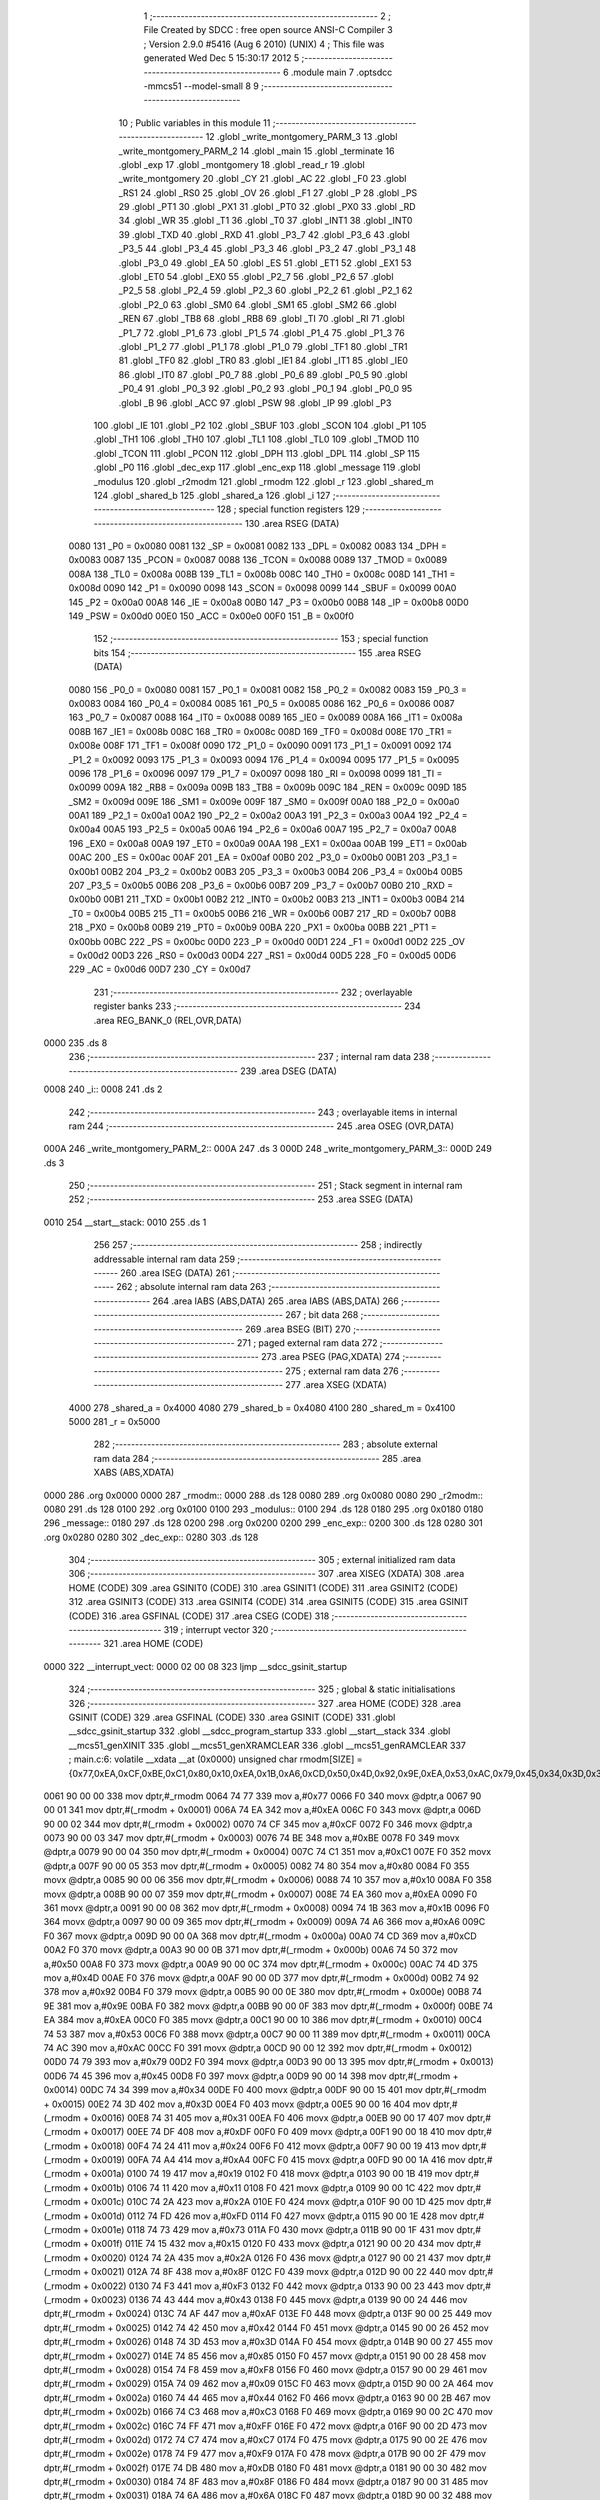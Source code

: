                               1 ;--------------------------------------------------------
                              2 ; File Created by SDCC : free open source ANSI-C Compiler
                              3 ; Version 2.9.0 #5416 (Aug  6 2010) (UNIX)
                              4 ; This file was generated Wed Dec  5 15:30:17 2012
                              5 ;--------------------------------------------------------
                              6 	.module main
                              7 	.optsdcc -mmcs51 --model-small
                              8 	
                              9 ;--------------------------------------------------------
                             10 ; Public variables in this module
                             11 ;--------------------------------------------------------
                             12 	.globl _write_montgomery_PARM_3
                             13 	.globl _write_montgomery_PARM_2
                             14 	.globl _main
                             15 	.globl _terminate
                             16 	.globl _exp
                             17 	.globl _montgomery
                             18 	.globl _read_r
                             19 	.globl _write_montgomery
                             20 	.globl _CY
                             21 	.globl _AC
                             22 	.globl _F0
                             23 	.globl _RS1
                             24 	.globl _RS0
                             25 	.globl _OV
                             26 	.globl _F1
                             27 	.globl _P
                             28 	.globl _PS
                             29 	.globl _PT1
                             30 	.globl _PX1
                             31 	.globl _PT0
                             32 	.globl _PX0
                             33 	.globl _RD
                             34 	.globl _WR
                             35 	.globl _T1
                             36 	.globl _T0
                             37 	.globl _INT1
                             38 	.globl _INT0
                             39 	.globl _TXD
                             40 	.globl _RXD
                             41 	.globl _P3_7
                             42 	.globl _P3_6
                             43 	.globl _P3_5
                             44 	.globl _P3_4
                             45 	.globl _P3_3
                             46 	.globl _P3_2
                             47 	.globl _P3_1
                             48 	.globl _P3_0
                             49 	.globl _EA
                             50 	.globl _ES
                             51 	.globl _ET1
                             52 	.globl _EX1
                             53 	.globl _ET0
                             54 	.globl _EX0
                             55 	.globl _P2_7
                             56 	.globl _P2_6
                             57 	.globl _P2_5
                             58 	.globl _P2_4
                             59 	.globl _P2_3
                             60 	.globl _P2_2
                             61 	.globl _P2_1
                             62 	.globl _P2_0
                             63 	.globl _SM0
                             64 	.globl _SM1
                             65 	.globl _SM2
                             66 	.globl _REN
                             67 	.globl _TB8
                             68 	.globl _RB8
                             69 	.globl _TI
                             70 	.globl _RI
                             71 	.globl _P1_7
                             72 	.globl _P1_6
                             73 	.globl _P1_5
                             74 	.globl _P1_4
                             75 	.globl _P1_3
                             76 	.globl _P1_2
                             77 	.globl _P1_1
                             78 	.globl _P1_0
                             79 	.globl _TF1
                             80 	.globl _TR1
                             81 	.globl _TF0
                             82 	.globl _TR0
                             83 	.globl _IE1
                             84 	.globl _IT1
                             85 	.globl _IE0
                             86 	.globl _IT0
                             87 	.globl _P0_7
                             88 	.globl _P0_6
                             89 	.globl _P0_5
                             90 	.globl _P0_4
                             91 	.globl _P0_3
                             92 	.globl _P0_2
                             93 	.globl _P0_1
                             94 	.globl _P0_0
                             95 	.globl _B
                             96 	.globl _ACC
                             97 	.globl _PSW
                             98 	.globl _IP
                             99 	.globl _P3
                            100 	.globl _IE
                            101 	.globl _P2
                            102 	.globl _SBUF
                            103 	.globl _SCON
                            104 	.globl _P1
                            105 	.globl _TH1
                            106 	.globl _TH0
                            107 	.globl _TL1
                            108 	.globl _TL0
                            109 	.globl _TMOD
                            110 	.globl _TCON
                            111 	.globl _PCON
                            112 	.globl _DPH
                            113 	.globl _DPL
                            114 	.globl _SP
                            115 	.globl _P0
                            116 	.globl _dec_exp
                            117 	.globl _enc_exp
                            118 	.globl _message
                            119 	.globl _modulus
                            120 	.globl _r2modm
                            121 	.globl _rmodm
                            122 	.globl _r
                            123 	.globl _shared_m
                            124 	.globl _shared_b
                            125 	.globl _shared_a
                            126 	.globl _i
                            127 ;--------------------------------------------------------
                            128 ; special function registers
                            129 ;--------------------------------------------------------
                            130 	.area RSEG    (DATA)
                    0080    131 _P0	=	0x0080
                    0081    132 _SP	=	0x0081
                    0082    133 _DPL	=	0x0082
                    0083    134 _DPH	=	0x0083
                    0087    135 _PCON	=	0x0087
                    0088    136 _TCON	=	0x0088
                    0089    137 _TMOD	=	0x0089
                    008A    138 _TL0	=	0x008a
                    008B    139 _TL1	=	0x008b
                    008C    140 _TH0	=	0x008c
                    008D    141 _TH1	=	0x008d
                    0090    142 _P1	=	0x0090
                    0098    143 _SCON	=	0x0098
                    0099    144 _SBUF	=	0x0099
                    00A0    145 _P2	=	0x00a0
                    00A8    146 _IE	=	0x00a8
                    00B0    147 _P3	=	0x00b0
                    00B8    148 _IP	=	0x00b8
                    00D0    149 _PSW	=	0x00d0
                    00E0    150 _ACC	=	0x00e0
                    00F0    151 _B	=	0x00f0
                            152 ;--------------------------------------------------------
                            153 ; special function bits
                            154 ;--------------------------------------------------------
                            155 	.area RSEG    (DATA)
                    0080    156 _P0_0	=	0x0080
                    0081    157 _P0_1	=	0x0081
                    0082    158 _P0_2	=	0x0082
                    0083    159 _P0_3	=	0x0083
                    0084    160 _P0_4	=	0x0084
                    0085    161 _P0_5	=	0x0085
                    0086    162 _P0_6	=	0x0086
                    0087    163 _P0_7	=	0x0087
                    0088    164 _IT0	=	0x0088
                    0089    165 _IE0	=	0x0089
                    008A    166 _IT1	=	0x008a
                    008B    167 _IE1	=	0x008b
                    008C    168 _TR0	=	0x008c
                    008D    169 _TF0	=	0x008d
                    008E    170 _TR1	=	0x008e
                    008F    171 _TF1	=	0x008f
                    0090    172 _P1_0	=	0x0090
                    0091    173 _P1_1	=	0x0091
                    0092    174 _P1_2	=	0x0092
                    0093    175 _P1_3	=	0x0093
                    0094    176 _P1_4	=	0x0094
                    0095    177 _P1_5	=	0x0095
                    0096    178 _P1_6	=	0x0096
                    0097    179 _P1_7	=	0x0097
                    0098    180 _RI	=	0x0098
                    0099    181 _TI	=	0x0099
                    009A    182 _RB8	=	0x009a
                    009B    183 _TB8	=	0x009b
                    009C    184 _REN	=	0x009c
                    009D    185 _SM2	=	0x009d
                    009E    186 _SM1	=	0x009e
                    009F    187 _SM0	=	0x009f
                    00A0    188 _P2_0	=	0x00a0
                    00A1    189 _P2_1	=	0x00a1
                    00A2    190 _P2_2	=	0x00a2
                    00A3    191 _P2_3	=	0x00a3
                    00A4    192 _P2_4	=	0x00a4
                    00A5    193 _P2_5	=	0x00a5
                    00A6    194 _P2_6	=	0x00a6
                    00A7    195 _P2_7	=	0x00a7
                    00A8    196 _EX0	=	0x00a8
                    00A9    197 _ET0	=	0x00a9
                    00AA    198 _EX1	=	0x00aa
                    00AB    199 _ET1	=	0x00ab
                    00AC    200 _ES	=	0x00ac
                    00AF    201 _EA	=	0x00af
                    00B0    202 _P3_0	=	0x00b0
                    00B1    203 _P3_1	=	0x00b1
                    00B2    204 _P3_2	=	0x00b2
                    00B3    205 _P3_3	=	0x00b3
                    00B4    206 _P3_4	=	0x00b4
                    00B5    207 _P3_5	=	0x00b5
                    00B6    208 _P3_6	=	0x00b6
                    00B7    209 _P3_7	=	0x00b7
                    00B0    210 _RXD	=	0x00b0
                    00B1    211 _TXD	=	0x00b1
                    00B2    212 _INT0	=	0x00b2
                    00B3    213 _INT1	=	0x00b3
                    00B4    214 _T0	=	0x00b4
                    00B5    215 _T1	=	0x00b5
                    00B6    216 _WR	=	0x00b6
                    00B7    217 _RD	=	0x00b7
                    00B8    218 _PX0	=	0x00b8
                    00B9    219 _PT0	=	0x00b9
                    00BA    220 _PX1	=	0x00ba
                    00BB    221 _PT1	=	0x00bb
                    00BC    222 _PS	=	0x00bc
                    00D0    223 _P	=	0x00d0
                    00D1    224 _F1	=	0x00d1
                    00D2    225 _OV	=	0x00d2
                    00D3    226 _RS0	=	0x00d3
                    00D4    227 _RS1	=	0x00d4
                    00D5    228 _F0	=	0x00d5
                    00D6    229 _AC	=	0x00d6
                    00D7    230 _CY	=	0x00d7
                            231 ;--------------------------------------------------------
                            232 ; overlayable register banks
                            233 ;--------------------------------------------------------
                            234 	.area REG_BANK_0	(REL,OVR,DATA)
   0000                     235 	.ds 8
                            236 ;--------------------------------------------------------
                            237 ; internal ram data
                            238 ;--------------------------------------------------------
                            239 	.area DSEG    (DATA)
   0008                     240 _i::
   0008                     241 	.ds 2
                            242 ;--------------------------------------------------------
                            243 ; overlayable items in internal ram 
                            244 ;--------------------------------------------------------
                            245 	.area	OSEG    (OVR,DATA)
   000A                     246 _write_montgomery_PARM_2::
   000A                     247 	.ds 3
   000D                     248 _write_montgomery_PARM_3::
   000D                     249 	.ds 3
                            250 ;--------------------------------------------------------
                            251 ; Stack segment in internal ram 
                            252 ;--------------------------------------------------------
                            253 	.area	SSEG	(DATA)
   0010                     254 __start__stack:
   0010                     255 	.ds	1
                            256 
                            257 ;--------------------------------------------------------
                            258 ; indirectly addressable internal ram data
                            259 ;--------------------------------------------------------
                            260 	.area ISEG    (DATA)
                            261 ;--------------------------------------------------------
                            262 ; absolute internal ram data
                            263 ;--------------------------------------------------------
                            264 	.area IABS    (ABS,DATA)
                            265 	.area IABS    (ABS,DATA)
                            266 ;--------------------------------------------------------
                            267 ; bit data
                            268 ;--------------------------------------------------------
                            269 	.area BSEG    (BIT)
                            270 ;--------------------------------------------------------
                            271 ; paged external ram data
                            272 ;--------------------------------------------------------
                            273 	.area PSEG    (PAG,XDATA)
                            274 ;--------------------------------------------------------
                            275 ; external ram data
                            276 ;--------------------------------------------------------
                            277 	.area XSEG    (XDATA)
                    4000    278 _shared_a	=	0x4000
                    4080    279 _shared_b	=	0x4080
                    4100    280 _shared_m	=	0x4100
                    5000    281 _r	=	0x5000
                            282 ;--------------------------------------------------------
                            283 ; absolute external ram data
                            284 ;--------------------------------------------------------
                            285 	.area XABS    (ABS,XDATA)
   0000                     286 	.org 0x0000
   0000                     287 _rmodm::
   0000                     288 	.ds 128
   0080                     289 	.org 0x0080
   0080                     290 _r2modm::
   0080                     291 	.ds 128
   0100                     292 	.org 0x0100
   0100                     293 _modulus::
   0100                     294 	.ds 128
   0180                     295 	.org 0x0180
   0180                     296 _message::
   0180                     297 	.ds 128
   0200                     298 	.org 0x0200
   0200                     299 _enc_exp::
   0200                     300 	.ds 128
   0280                     301 	.org 0x0280
   0280                     302 _dec_exp::
   0280                     303 	.ds 128
                            304 ;--------------------------------------------------------
                            305 ; external initialized ram data
                            306 ;--------------------------------------------------------
                            307 	.area XISEG   (XDATA)
                            308 	.area HOME    (CODE)
                            309 	.area GSINIT0 (CODE)
                            310 	.area GSINIT1 (CODE)
                            311 	.area GSINIT2 (CODE)
                            312 	.area GSINIT3 (CODE)
                            313 	.area GSINIT4 (CODE)
                            314 	.area GSINIT5 (CODE)
                            315 	.area GSINIT  (CODE)
                            316 	.area GSFINAL (CODE)
                            317 	.area CSEG    (CODE)
                            318 ;--------------------------------------------------------
                            319 ; interrupt vector 
                            320 ;--------------------------------------------------------
                            321 	.area HOME    (CODE)
   0000                     322 __interrupt_vect:
   0000 02 00 08            323 	ljmp	__sdcc_gsinit_startup
                            324 ;--------------------------------------------------------
                            325 ; global & static initialisations
                            326 ;--------------------------------------------------------
                            327 	.area HOME    (CODE)
                            328 	.area GSINIT  (CODE)
                            329 	.area GSFINAL (CODE)
                            330 	.area GSINIT  (CODE)
                            331 	.globl __sdcc_gsinit_startup
                            332 	.globl __sdcc_program_startup
                            333 	.globl __start__stack
                            334 	.globl __mcs51_genXINIT
                            335 	.globl __mcs51_genXRAMCLEAR
                            336 	.globl __mcs51_genRAMCLEAR
                            337 ;	main.c:6: volatile __xdata __at (0x0000) unsigned char rmodm[SIZE]   = {0x77,0xEA,0xCF,0xBE,0xC1,0x80,0x10,0xEA,0x1B,0xA6,0xCD,0x50,0x4D,0x92,0x9E,0xEA,0x53,0xAC,0x79,0x45,0x34,0x3D,0x31,0xDF,0x24,0xA4,0x19,0x11,0x2A,0xFD,0x73,0x15,0x2A,0x8F,0xF3,0x43,0xAF,0x42,0x3D,0x85,0xF8,0x09,0x44,0xC3,0xFF,0xC7,0xF9,0xDB,0x8F,0x6A,0x1E,0x8D,0xA4,0x23,0x29,0x31,0xD2,0xE9,0x6E,0xBA,0x41,0x51,0xF7,0x83,0x9B,0x27,0x0E,0x5F,0x4D,0x6C,0x7D,0xD2,0x0A,0x1F,0x3A,0x7C,0x4C,0xE4,0x4D,0xFD,0xFC,0xF7,0x61,0xFE,0xE9,0xA4,0xB6,0x56,0xB2,0x7D,0x39,0xD1,0xEA,0x77,0xA3,0x22,0xD0,0xC6,0x4E,0xA4,0x45,0xB3,0xD5,0x63,0x7B,0x1D,0x52,0x4F,0x4C,0x0A,0x28,0xB8,0x3F,0xDB,0x90,0x04,0x5C,0xBE,0x0B,0xAC,0xD2,0x3A,0x71,0x9A,0x76,0x20,0x31,0x46};
   0061 90 00 00            338 	mov	dptr,#_rmodm
   0064 74 77               339 	mov	a,#0x77
   0066 F0                  340 	movx	@dptr,a
   0067 90 00 01            341 	mov	dptr,#(_rmodm + 0x0001)
   006A 74 EA               342 	mov	a,#0xEA
   006C F0                  343 	movx	@dptr,a
   006D 90 00 02            344 	mov	dptr,#(_rmodm + 0x0002)
   0070 74 CF               345 	mov	a,#0xCF
   0072 F0                  346 	movx	@dptr,a
   0073 90 00 03            347 	mov	dptr,#(_rmodm + 0x0003)
   0076 74 BE               348 	mov	a,#0xBE
   0078 F0                  349 	movx	@dptr,a
   0079 90 00 04            350 	mov	dptr,#(_rmodm + 0x0004)
   007C 74 C1               351 	mov	a,#0xC1
   007E F0                  352 	movx	@dptr,a
   007F 90 00 05            353 	mov	dptr,#(_rmodm + 0x0005)
   0082 74 80               354 	mov	a,#0x80
   0084 F0                  355 	movx	@dptr,a
   0085 90 00 06            356 	mov	dptr,#(_rmodm + 0x0006)
   0088 74 10               357 	mov	a,#0x10
   008A F0                  358 	movx	@dptr,a
   008B 90 00 07            359 	mov	dptr,#(_rmodm + 0x0007)
   008E 74 EA               360 	mov	a,#0xEA
   0090 F0                  361 	movx	@dptr,a
   0091 90 00 08            362 	mov	dptr,#(_rmodm + 0x0008)
   0094 74 1B               363 	mov	a,#0x1B
   0096 F0                  364 	movx	@dptr,a
   0097 90 00 09            365 	mov	dptr,#(_rmodm + 0x0009)
   009A 74 A6               366 	mov	a,#0xA6
   009C F0                  367 	movx	@dptr,a
   009D 90 00 0A            368 	mov	dptr,#(_rmodm + 0x000a)
   00A0 74 CD               369 	mov	a,#0xCD
   00A2 F0                  370 	movx	@dptr,a
   00A3 90 00 0B            371 	mov	dptr,#(_rmodm + 0x000b)
   00A6 74 50               372 	mov	a,#0x50
   00A8 F0                  373 	movx	@dptr,a
   00A9 90 00 0C            374 	mov	dptr,#(_rmodm + 0x000c)
   00AC 74 4D               375 	mov	a,#0x4D
   00AE F0                  376 	movx	@dptr,a
   00AF 90 00 0D            377 	mov	dptr,#(_rmodm + 0x000d)
   00B2 74 92               378 	mov	a,#0x92
   00B4 F0                  379 	movx	@dptr,a
   00B5 90 00 0E            380 	mov	dptr,#(_rmodm + 0x000e)
   00B8 74 9E               381 	mov	a,#0x9E
   00BA F0                  382 	movx	@dptr,a
   00BB 90 00 0F            383 	mov	dptr,#(_rmodm + 0x000f)
   00BE 74 EA               384 	mov	a,#0xEA
   00C0 F0                  385 	movx	@dptr,a
   00C1 90 00 10            386 	mov	dptr,#(_rmodm + 0x0010)
   00C4 74 53               387 	mov	a,#0x53
   00C6 F0                  388 	movx	@dptr,a
   00C7 90 00 11            389 	mov	dptr,#(_rmodm + 0x0011)
   00CA 74 AC               390 	mov	a,#0xAC
   00CC F0                  391 	movx	@dptr,a
   00CD 90 00 12            392 	mov	dptr,#(_rmodm + 0x0012)
   00D0 74 79               393 	mov	a,#0x79
   00D2 F0                  394 	movx	@dptr,a
   00D3 90 00 13            395 	mov	dptr,#(_rmodm + 0x0013)
   00D6 74 45               396 	mov	a,#0x45
   00D8 F0                  397 	movx	@dptr,a
   00D9 90 00 14            398 	mov	dptr,#(_rmodm + 0x0014)
   00DC 74 34               399 	mov	a,#0x34
   00DE F0                  400 	movx	@dptr,a
   00DF 90 00 15            401 	mov	dptr,#(_rmodm + 0x0015)
   00E2 74 3D               402 	mov	a,#0x3D
   00E4 F0                  403 	movx	@dptr,a
   00E5 90 00 16            404 	mov	dptr,#(_rmodm + 0x0016)
   00E8 74 31               405 	mov	a,#0x31
   00EA F0                  406 	movx	@dptr,a
   00EB 90 00 17            407 	mov	dptr,#(_rmodm + 0x0017)
   00EE 74 DF               408 	mov	a,#0xDF
   00F0 F0                  409 	movx	@dptr,a
   00F1 90 00 18            410 	mov	dptr,#(_rmodm + 0x0018)
   00F4 74 24               411 	mov	a,#0x24
   00F6 F0                  412 	movx	@dptr,a
   00F7 90 00 19            413 	mov	dptr,#(_rmodm + 0x0019)
   00FA 74 A4               414 	mov	a,#0xA4
   00FC F0                  415 	movx	@dptr,a
   00FD 90 00 1A            416 	mov	dptr,#(_rmodm + 0x001a)
   0100 74 19               417 	mov	a,#0x19
   0102 F0                  418 	movx	@dptr,a
   0103 90 00 1B            419 	mov	dptr,#(_rmodm + 0x001b)
   0106 74 11               420 	mov	a,#0x11
   0108 F0                  421 	movx	@dptr,a
   0109 90 00 1C            422 	mov	dptr,#(_rmodm + 0x001c)
   010C 74 2A               423 	mov	a,#0x2A
   010E F0                  424 	movx	@dptr,a
   010F 90 00 1D            425 	mov	dptr,#(_rmodm + 0x001d)
   0112 74 FD               426 	mov	a,#0xFD
   0114 F0                  427 	movx	@dptr,a
   0115 90 00 1E            428 	mov	dptr,#(_rmodm + 0x001e)
   0118 74 73               429 	mov	a,#0x73
   011A F0                  430 	movx	@dptr,a
   011B 90 00 1F            431 	mov	dptr,#(_rmodm + 0x001f)
   011E 74 15               432 	mov	a,#0x15
   0120 F0                  433 	movx	@dptr,a
   0121 90 00 20            434 	mov	dptr,#(_rmodm + 0x0020)
   0124 74 2A               435 	mov	a,#0x2A
   0126 F0                  436 	movx	@dptr,a
   0127 90 00 21            437 	mov	dptr,#(_rmodm + 0x0021)
   012A 74 8F               438 	mov	a,#0x8F
   012C F0                  439 	movx	@dptr,a
   012D 90 00 22            440 	mov	dptr,#(_rmodm + 0x0022)
   0130 74 F3               441 	mov	a,#0xF3
   0132 F0                  442 	movx	@dptr,a
   0133 90 00 23            443 	mov	dptr,#(_rmodm + 0x0023)
   0136 74 43               444 	mov	a,#0x43
   0138 F0                  445 	movx	@dptr,a
   0139 90 00 24            446 	mov	dptr,#(_rmodm + 0x0024)
   013C 74 AF               447 	mov	a,#0xAF
   013E F0                  448 	movx	@dptr,a
   013F 90 00 25            449 	mov	dptr,#(_rmodm + 0x0025)
   0142 74 42               450 	mov	a,#0x42
   0144 F0                  451 	movx	@dptr,a
   0145 90 00 26            452 	mov	dptr,#(_rmodm + 0x0026)
   0148 74 3D               453 	mov	a,#0x3D
   014A F0                  454 	movx	@dptr,a
   014B 90 00 27            455 	mov	dptr,#(_rmodm + 0x0027)
   014E 74 85               456 	mov	a,#0x85
   0150 F0                  457 	movx	@dptr,a
   0151 90 00 28            458 	mov	dptr,#(_rmodm + 0x0028)
   0154 74 F8               459 	mov	a,#0xF8
   0156 F0                  460 	movx	@dptr,a
   0157 90 00 29            461 	mov	dptr,#(_rmodm + 0x0029)
   015A 74 09               462 	mov	a,#0x09
   015C F0                  463 	movx	@dptr,a
   015D 90 00 2A            464 	mov	dptr,#(_rmodm + 0x002a)
   0160 74 44               465 	mov	a,#0x44
   0162 F0                  466 	movx	@dptr,a
   0163 90 00 2B            467 	mov	dptr,#(_rmodm + 0x002b)
   0166 74 C3               468 	mov	a,#0xC3
   0168 F0                  469 	movx	@dptr,a
   0169 90 00 2C            470 	mov	dptr,#(_rmodm + 0x002c)
   016C 74 FF               471 	mov	a,#0xFF
   016E F0                  472 	movx	@dptr,a
   016F 90 00 2D            473 	mov	dptr,#(_rmodm + 0x002d)
   0172 74 C7               474 	mov	a,#0xC7
   0174 F0                  475 	movx	@dptr,a
   0175 90 00 2E            476 	mov	dptr,#(_rmodm + 0x002e)
   0178 74 F9               477 	mov	a,#0xF9
   017A F0                  478 	movx	@dptr,a
   017B 90 00 2F            479 	mov	dptr,#(_rmodm + 0x002f)
   017E 74 DB               480 	mov	a,#0xDB
   0180 F0                  481 	movx	@dptr,a
   0181 90 00 30            482 	mov	dptr,#(_rmodm + 0x0030)
   0184 74 8F               483 	mov	a,#0x8F
   0186 F0                  484 	movx	@dptr,a
   0187 90 00 31            485 	mov	dptr,#(_rmodm + 0x0031)
   018A 74 6A               486 	mov	a,#0x6A
   018C F0                  487 	movx	@dptr,a
   018D 90 00 32            488 	mov	dptr,#(_rmodm + 0x0032)
   0190 74 1E               489 	mov	a,#0x1E
   0192 F0                  490 	movx	@dptr,a
   0193 90 00 33            491 	mov	dptr,#(_rmodm + 0x0033)
   0196 74 8D               492 	mov	a,#0x8D
   0198 F0                  493 	movx	@dptr,a
   0199 90 00 34            494 	mov	dptr,#(_rmodm + 0x0034)
   019C 74 A4               495 	mov	a,#0xA4
   019E F0                  496 	movx	@dptr,a
   019F 90 00 35            497 	mov	dptr,#(_rmodm + 0x0035)
   01A2 74 23               498 	mov	a,#0x23
   01A4 F0                  499 	movx	@dptr,a
   01A5 90 00 36            500 	mov	dptr,#(_rmodm + 0x0036)
   01A8 74 29               501 	mov	a,#0x29
   01AA F0                  502 	movx	@dptr,a
   01AB 90 00 37            503 	mov	dptr,#(_rmodm + 0x0037)
   01AE 74 31               504 	mov	a,#0x31
   01B0 F0                  505 	movx	@dptr,a
   01B1 90 00 38            506 	mov	dptr,#(_rmodm + 0x0038)
   01B4 74 D2               507 	mov	a,#0xD2
   01B6 F0                  508 	movx	@dptr,a
   01B7 90 00 39            509 	mov	dptr,#(_rmodm + 0x0039)
   01BA 74 E9               510 	mov	a,#0xE9
   01BC F0                  511 	movx	@dptr,a
   01BD 90 00 3A            512 	mov	dptr,#(_rmodm + 0x003a)
   01C0 74 6E               513 	mov	a,#0x6E
   01C2 F0                  514 	movx	@dptr,a
   01C3 90 00 3B            515 	mov	dptr,#(_rmodm + 0x003b)
   01C6 74 BA               516 	mov	a,#0xBA
   01C8 F0                  517 	movx	@dptr,a
   01C9 90 00 3C            518 	mov	dptr,#(_rmodm + 0x003c)
   01CC 74 41               519 	mov	a,#0x41
   01CE F0                  520 	movx	@dptr,a
   01CF 90 00 3D            521 	mov	dptr,#(_rmodm + 0x003d)
   01D2 74 51               522 	mov	a,#0x51
   01D4 F0                  523 	movx	@dptr,a
   01D5 90 00 3E            524 	mov	dptr,#(_rmodm + 0x003e)
   01D8 74 F7               525 	mov	a,#0xF7
   01DA F0                  526 	movx	@dptr,a
   01DB 90 00 3F            527 	mov	dptr,#(_rmodm + 0x003f)
   01DE 74 83               528 	mov	a,#0x83
   01E0 F0                  529 	movx	@dptr,a
   01E1 90 00 40            530 	mov	dptr,#(_rmodm + 0x0040)
   01E4 74 9B               531 	mov	a,#0x9B
   01E6 F0                  532 	movx	@dptr,a
   01E7 90 00 41            533 	mov	dptr,#(_rmodm + 0x0041)
   01EA 74 27               534 	mov	a,#0x27
   01EC F0                  535 	movx	@dptr,a
   01ED 90 00 42            536 	mov	dptr,#(_rmodm + 0x0042)
   01F0 74 0E               537 	mov	a,#0x0E
   01F2 F0                  538 	movx	@dptr,a
   01F3 90 00 43            539 	mov	dptr,#(_rmodm + 0x0043)
   01F6 74 5F               540 	mov	a,#0x5F
   01F8 F0                  541 	movx	@dptr,a
   01F9 90 00 44            542 	mov	dptr,#(_rmodm + 0x0044)
   01FC 74 4D               543 	mov	a,#0x4D
   01FE F0                  544 	movx	@dptr,a
   01FF 90 00 45            545 	mov	dptr,#(_rmodm + 0x0045)
   0202 74 6C               546 	mov	a,#0x6C
   0204 F0                  547 	movx	@dptr,a
   0205 90 00 46            548 	mov	dptr,#(_rmodm + 0x0046)
   0208 74 7D               549 	mov	a,#0x7D
   020A F0                  550 	movx	@dptr,a
   020B 90 00 47            551 	mov	dptr,#(_rmodm + 0x0047)
   020E 74 D2               552 	mov	a,#0xD2
   0210 F0                  553 	movx	@dptr,a
   0211 90 00 48            554 	mov	dptr,#(_rmodm + 0x0048)
   0214 74 0A               555 	mov	a,#0x0A
   0216 F0                  556 	movx	@dptr,a
   0217 90 00 49            557 	mov	dptr,#(_rmodm + 0x0049)
   021A 74 1F               558 	mov	a,#0x1F
   021C F0                  559 	movx	@dptr,a
   021D 90 00 4A            560 	mov	dptr,#(_rmodm + 0x004a)
   0220 74 3A               561 	mov	a,#0x3A
   0222 F0                  562 	movx	@dptr,a
   0223 90 00 4B            563 	mov	dptr,#(_rmodm + 0x004b)
   0226 74 7C               564 	mov	a,#0x7C
   0228 F0                  565 	movx	@dptr,a
   0229 90 00 4C            566 	mov	dptr,#(_rmodm + 0x004c)
   022C 74 4C               567 	mov	a,#0x4C
   022E F0                  568 	movx	@dptr,a
   022F 90 00 4D            569 	mov	dptr,#(_rmodm + 0x004d)
   0232 74 E4               570 	mov	a,#0xE4
   0234 F0                  571 	movx	@dptr,a
   0235 90 00 4E            572 	mov	dptr,#(_rmodm + 0x004e)
   0238 74 4D               573 	mov	a,#0x4D
   023A F0                  574 	movx	@dptr,a
   023B 90 00 4F            575 	mov	dptr,#(_rmodm + 0x004f)
   023E 74 FD               576 	mov	a,#0xFD
   0240 F0                  577 	movx	@dptr,a
   0241 90 00 50            578 	mov	dptr,#(_rmodm + 0x0050)
   0244 74 FC               579 	mov	a,#0xFC
   0246 F0                  580 	movx	@dptr,a
   0247 90 00 51            581 	mov	dptr,#(_rmodm + 0x0051)
   024A 74 F7               582 	mov	a,#0xF7
   024C F0                  583 	movx	@dptr,a
   024D 90 00 52            584 	mov	dptr,#(_rmodm + 0x0052)
   0250 74 61               585 	mov	a,#0x61
   0252 F0                  586 	movx	@dptr,a
   0253 90 00 53            587 	mov	dptr,#(_rmodm + 0x0053)
   0256 74 FE               588 	mov	a,#0xFE
   0258 F0                  589 	movx	@dptr,a
   0259 90 00 54            590 	mov	dptr,#(_rmodm + 0x0054)
   025C 74 E9               591 	mov	a,#0xE9
   025E F0                  592 	movx	@dptr,a
   025F 90 00 55            593 	mov	dptr,#(_rmodm + 0x0055)
   0262 74 A4               594 	mov	a,#0xA4
   0264 F0                  595 	movx	@dptr,a
   0265 90 00 56            596 	mov	dptr,#(_rmodm + 0x0056)
   0268 74 B6               597 	mov	a,#0xB6
   026A F0                  598 	movx	@dptr,a
   026B 90 00 57            599 	mov	dptr,#(_rmodm + 0x0057)
   026E 74 56               600 	mov	a,#0x56
   0270 F0                  601 	movx	@dptr,a
   0271 90 00 58            602 	mov	dptr,#(_rmodm + 0x0058)
   0274 74 B2               603 	mov	a,#0xB2
   0276 F0                  604 	movx	@dptr,a
   0277 90 00 59            605 	mov	dptr,#(_rmodm + 0x0059)
   027A 74 7D               606 	mov	a,#0x7D
   027C F0                  607 	movx	@dptr,a
   027D 90 00 5A            608 	mov	dptr,#(_rmodm + 0x005a)
   0280 74 39               609 	mov	a,#0x39
   0282 F0                  610 	movx	@dptr,a
   0283 90 00 5B            611 	mov	dptr,#(_rmodm + 0x005b)
   0286 74 D1               612 	mov	a,#0xD1
   0288 F0                  613 	movx	@dptr,a
   0289 90 00 5C            614 	mov	dptr,#(_rmodm + 0x005c)
   028C 74 EA               615 	mov	a,#0xEA
   028E F0                  616 	movx	@dptr,a
   028F 90 00 5D            617 	mov	dptr,#(_rmodm + 0x005d)
   0292 74 77               618 	mov	a,#0x77
   0294 F0                  619 	movx	@dptr,a
   0295 90 00 5E            620 	mov	dptr,#(_rmodm + 0x005e)
   0298 74 A3               621 	mov	a,#0xA3
   029A F0                  622 	movx	@dptr,a
   029B 90 00 5F            623 	mov	dptr,#(_rmodm + 0x005f)
   029E 74 22               624 	mov	a,#0x22
   02A0 F0                  625 	movx	@dptr,a
   02A1 90 00 60            626 	mov	dptr,#(_rmodm + 0x0060)
   02A4 74 D0               627 	mov	a,#0xD0
   02A6 F0                  628 	movx	@dptr,a
   02A7 90 00 61            629 	mov	dptr,#(_rmodm + 0x0061)
   02AA 74 C6               630 	mov	a,#0xC6
   02AC F0                  631 	movx	@dptr,a
   02AD 90 00 62            632 	mov	dptr,#(_rmodm + 0x0062)
   02B0 74 4E               633 	mov	a,#0x4E
   02B2 F0                  634 	movx	@dptr,a
   02B3 90 00 63            635 	mov	dptr,#(_rmodm + 0x0063)
   02B6 74 A4               636 	mov	a,#0xA4
   02B8 F0                  637 	movx	@dptr,a
   02B9 90 00 64            638 	mov	dptr,#(_rmodm + 0x0064)
   02BC 74 45               639 	mov	a,#0x45
   02BE F0                  640 	movx	@dptr,a
   02BF 90 00 65            641 	mov	dptr,#(_rmodm + 0x0065)
   02C2 74 B3               642 	mov	a,#0xB3
   02C4 F0                  643 	movx	@dptr,a
   02C5 90 00 66            644 	mov	dptr,#(_rmodm + 0x0066)
   02C8 74 D5               645 	mov	a,#0xD5
   02CA F0                  646 	movx	@dptr,a
   02CB 90 00 67            647 	mov	dptr,#(_rmodm + 0x0067)
   02CE 74 63               648 	mov	a,#0x63
   02D0 F0                  649 	movx	@dptr,a
   02D1 90 00 68            650 	mov	dptr,#(_rmodm + 0x0068)
   02D4 74 7B               651 	mov	a,#0x7B
   02D6 F0                  652 	movx	@dptr,a
   02D7 90 00 69            653 	mov	dptr,#(_rmodm + 0x0069)
   02DA 74 1D               654 	mov	a,#0x1D
   02DC F0                  655 	movx	@dptr,a
   02DD 90 00 6A            656 	mov	dptr,#(_rmodm + 0x006a)
   02E0 74 52               657 	mov	a,#0x52
   02E2 F0                  658 	movx	@dptr,a
   02E3 90 00 6B            659 	mov	dptr,#(_rmodm + 0x006b)
   02E6 74 4F               660 	mov	a,#0x4F
   02E8 F0                  661 	movx	@dptr,a
   02E9 90 00 6C            662 	mov	dptr,#(_rmodm + 0x006c)
   02EC 74 4C               663 	mov	a,#0x4C
   02EE F0                  664 	movx	@dptr,a
   02EF 90 00 6D            665 	mov	dptr,#(_rmodm + 0x006d)
   02F2 74 0A               666 	mov	a,#0x0A
   02F4 F0                  667 	movx	@dptr,a
   02F5 90 00 6E            668 	mov	dptr,#(_rmodm + 0x006e)
   02F8 74 28               669 	mov	a,#0x28
   02FA F0                  670 	movx	@dptr,a
   02FB 90 00 6F            671 	mov	dptr,#(_rmodm + 0x006f)
   02FE 74 B8               672 	mov	a,#0xB8
   0300 F0                  673 	movx	@dptr,a
   0301 90 00 70            674 	mov	dptr,#(_rmodm + 0x0070)
   0304 74 3F               675 	mov	a,#0x3F
   0306 F0                  676 	movx	@dptr,a
   0307 90 00 71            677 	mov	dptr,#(_rmodm + 0x0071)
   030A 74 DB               678 	mov	a,#0xDB
   030C F0                  679 	movx	@dptr,a
   030D 90 00 72            680 	mov	dptr,#(_rmodm + 0x0072)
   0310 74 90               681 	mov	a,#0x90
   0312 F0                  682 	movx	@dptr,a
   0313 90 00 73            683 	mov	dptr,#(_rmodm + 0x0073)
   0316 74 04               684 	mov	a,#0x04
   0318 F0                  685 	movx	@dptr,a
   0319 90 00 74            686 	mov	dptr,#(_rmodm + 0x0074)
   031C 74 5C               687 	mov	a,#0x5C
   031E F0                  688 	movx	@dptr,a
   031F 90 00 75            689 	mov	dptr,#(_rmodm + 0x0075)
   0322 74 BE               690 	mov	a,#0xBE
   0324 F0                  691 	movx	@dptr,a
   0325 90 00 76            692 	mov	dptr,#(_rmodm + 0x0076)
   0328 74 0B               693 	mov	a,#0x0B
   032A F0                  694 	movx	@dptr,a
   032B 90 00 77            695 	mov	dptr,#(_rmodm + 0x0077)
   032E 74 AC               696 	mov	a,#0xAC
   0330 F0                  697 	movx	@dptr,a
   0331 90 00 78            698 	mov	dptr,#(_rmodm + 0x0078)
   0334 74 D2               699 	mov	a,#0xD2
   0336 F0                  700 	movx	@dptr,a
   0337 90 00 79            701 	mov	dptr,#(_rmodm + 0x0079)
   033A 74 3A               702 	mov	a,#0x3A
   033C F0                  703 	movx	@dptr,a
   033D 90 00 7A            704 	mov	dptr,#(_rmodm + 0x007a)
   0340 74 71               705 	mov	a,#0x71
   0342 F0                  706 	movx	@dptr,a
   0343 90 00 7B            707 	mov	dptr,#(_rmodm + 0x007b)
   0346 74 9A               708 	mov	a,#0x9A
   0348 F0                  709 	movx	@dptr,a
   0349 90 00 7C            710 	mov	dptr,#(_rmodm + 0x007c)
   034C 74 76               711 	mov	a,#0x76
   034E F0                  712 	movx	@dptr,a
   034F 90 00 7D            713 	mov	dptr,#(_rmodm + 0x007d)
   0352 74 20               714 	mov	a,#0x20
   0354 F0                  715 	movx	@dptr,a
   0355 90 00 7E            716 	mov	dptr,#(_rmodm + 0x007e)
   0358 74 31               717 	mov	a,#0x31
   035A F0                  718 	movx	@dptr,a
   035B 90 00 7F            719 	mov	dptr,#(_rmodm + 0x007f)
   035E 74 46               720 	mov	a,#0x46
   0360 F0                  721 	movx	@dptr,a
                            722 ;	main.c:7: volatile __xdata __at (0x0080) unsigned char r2modm[SIZE]  = {0x77,0xEA,0xCF,0xBE,0xC1,0x80,0x10,0xEA,0x1B,0xA6,0xCD,0x50,0x4D,0x92,0x9E,0xEA,0x53,0xAC,0x79,0x45,0x34,0x3D,0x31,0xDF,0x24,0xA4,0x19,0x11,0x2A,0xFD,0x73,0x15,0x2A,0x8F,0xF3,0x43,0xAF,0x42,0x3D,0x85,0xF8,0x09,0x44,0xC3,0xFF,0xC7,0xF9,0xDB,0x8F,0x6A,0x1E,0x8D,0xA4,0x23,0x29,0x31,0xD2,0xE9,0x6E,0xBA,0x41,0x51,0xF7,0x83,0x9B,0x27,0x0E,0x5F,0x4D,0x6C,0x7D,0xD2,0x0A,0x1F,0x3A,0x7C,0x4C,0xE4,0x4D,0xFD,0xFC,0xF7,0x61,0xFE,0xE9,0xA4,0xB6,0x56,0xB2,0x7D,0x39,0xD1,0xEA,0x77,0xA3,0x22,0xD0,0xC6,0x4E,0xA4,0x45,0xB3,0xD5,0x63,0x7B,0x1D,0x52,0x4F,0x4C,0x0A,0x28,0xB8,0x3F,0xDB,0x90,0x04,0x5C,0xBE,0x0B,0xAC,0xD2,0x3A,0x71,0x9A,0x76,0x20,0x31,0x46};
   0361 90 00 80            723 	mov	dptr,#_r2modm
   0364 74 77               724 	mov	a,#0x77
   0366 F0                  725 	movx	@dptr,a
   0367 90 00 81            726 	mov	dptr,#(_r2modm + 0x0001)
   036A 74 EA               727 	mov	a,#0xEA
   036C F0                  728 	movx	@dptr,a
   036D 90 00 82            729 	mov	dptr,#(_r2modm + 0x0002)
   0370 74 CF               730 	mov	a,#0xCF
   0372 F0                  731 	movx	@dptr,a
   0373 90 00 83            732 	mov	dptr,#(_r2modm + 0x0003)
   0376 74 BE               733 	mov	a,#0xBE
   0378 F0                  734 	movx	@dptr,a
   0379 90 00 84            735 	mov	dptr,#(_r2modm + 0x0004)
   037C 74 C1               736 	mov	a,#0xC1
   037E F0                  737 	movx	@dptr,a
   037F 90 00 85            738 	mov	dptr,#(_r2modm + 0x0005)
   0382 74 80               739 	mov	a,#0x80
   0384 F0                  740 	movx	@dptr,a
   0385 90 00 86            741 	mov	dptr,#(_r2modm + 0x0006)
   0388 74 10               742 	mov	a,#0x10
   038A F0                  743 	movx	@dptr,a
   038B 90 00 87            744 	mov	dptr,#(_r2modm + 0x0007)
   038E 74 EA               745 	mov	a,#0xEA
   0390 F0                  746 	movx	@dptr,a
   0391 90 00 88            747 	mov	dptr,#(_r2modm + 0x0008)
   0394 74 1B               748 	mov	a,#0x1B
   0396 F0                  749 	movx	@dptr,a
   0397 90 00 89            750 	mov	dptr,#(_r2modm + 0x0009)
   039A 74 A6               751 	mov	a,#0xA6
   039C F0                  752 	movx	@dptr,a
   039D 90 00 8A            753 	mov	dptr,#(_r2modm + 0x000a)
   03A0 74 CD               754 	mov	a,#0xCD
   03A2 F0                  755 	movx	@dptr,a
   03A3 90 00 8B            756 	mov	dptr,#(_r2modm + 0x000b)
   03A6 74 50               757 	mov	a,#0x50
   03A8 F0                  758 	movx	@dptr,a
   03A9 90 00 8C            759 	mov	dptr,#(_r2modm + 0x000c)
   03AC 74 4D               760 	mov	a,#0x4D
   03AE F0                  761 	movx	@dptr,a
   03AF 90 00 8D            762 	mov	dptr,#(_r2modm + 0x000d)
   03B2 74 92               763 	mov	a,#0x92
   03B4 F0                  764 	movx	@dptr,a
   03B5 90 00 8E            765 	mov	dptr,#(_r2modm + 0x000e)
   03B8 74 9E               766 	mov	a,#0x9E
   03BA F0                  767 	movx	@dptr,a
   03BB 90 00 8F            768 	mov	dptr,#(_r2modm + 0x000f)
   03BE 74 EA               769 	mov	a,#0xEA
   03C0 F0                  770 	movx	@dptr,a
   03C1 90 00 90            771 	mov	dptr,#(_r2modm + 0x0010)
   03C4 74 53               772 	mov	a,#0x53
   03C6 F0                  773 	movx	@dptr,a
   03C7 90 00 91            774 	mov	dptr,#(_r2modm + 0x0011)
   03CA 74 AC               775 	mov	a,#0xAC
   03CC F0                  776 	movx	@dptr,a
   03CD 90 00 92            777 	mov	dptr,#(_r2modm + 0x0012)
   03D0 74 79               778 	mov	a,#0x79
   03D2 F0                  779 	movx	@dptr,a
   03D3 90 00 93            780 	mov	dptr,#(_r2modm + 0x0013)
   03D6 74 45               781 	mov	a,#0x45
   03D8 F0                  782 	movx	@dptr,a
   03D9 90 00 94            783 	mov	dptr,#(_r2modm + 0x0014)
   03DC 74 34               784 	mov	a,#0x34
   03DE F0                  785 	movx	@dptr,a
   03DF 90 00 95            786 	mov	dptr,#(_r2modm + 0x0015)
   03E2 74 3D               787 	mov	a,#0x3D
   03E4 F0                  788 	movx	@dptr,a
   03E5 90 00 96            789 	mov	dptr,#(_r2modm + 0x0016)
   03E8 74 31               790 	mov	a,#0x31
   03EA F0                  791 	movx	@dptr,a
   03EB 90 00 97            792 	mov	dptr,#(_r2modm + 0x0017)
   03EE 74 DF               793 	mov	a,#0xDF
   03F0 F0                  794 	movx	@dptr,a
   03F1 90 00 98            795 	mov	dptr,#(_r2modm + 0x0018)
   03F4 74 24               796 	mov	a,#0x24
   03F6 F0                  797 	movx	@dptr,a
   03F7 90 00 99            798 	mov	dptr,#(_r2modm + 0x0019)
   03FA 74 A4               799 	mov	a,#0xA4
   03FC F0                  800 	movx	@dptr,a
   03FD 90 00 9A            801 	mov	dptr,#(_r2modm + 0x001a)
   0400 74 19               802 	mov	a,#0x19
   0402 F0                  803 	movx	@dptr,a
   0403 90 00 9B            804 	mov	dptr,#(_r2modm + 0x001b)
   0406 74 11               805 	mov	a,#0x11
   0408 F0                  806 	movx	@dptr,a
   0409 90 00 9C            807 	mov	dptr,#(_r2modm + 0x001c)
   040C 74 2A               808 	mov	a,#0x2A
   040E F0                  809 	movx	@dptr,a
   040F 90 00 9D            810 	mov	dptr,#(_r2modm + 0x001d)
   0412 74 FD               811 	mov	a,#0xFD
   0414 F0                  812 	movx	@dptr,a
   0415 90 00 9E            813 	mov	dptr,#(_r2modm + 0x001e)
   0418 74 73               814 	mov	a,#0x73
   041A F0                  815 	movx	@dptr,a
   041B 90 00 9F            816 	mov	dptr,#(_r2modm + 0x001f)
   041E 74 15               817 	mov	a,#0x15
   0420 F0                  818 	movx	@dptr,a
   0421 90 00 A0            819 	mov	dptr,#(_r2modm + 0x0020)
   0424 74 2A               820 	mov	a,#0x2A
   0426 F0                  821 	movx	@dptr,a
   0427 90 00 A1            822 	mov	dptr,#(_r2modm + 0x0021)
   042A 74 8F               823 	mov	a,#0x8F
   042C F0                  824 	movx	@dptr,a
   042D 90 00 A2            825 	mov	dptr,#(_r2modm + 0x0022)
   0430 74 F3               826 	mov	a,#0xF3
   0432 F0                  827 	movx	@dptr,a
   0433 90 00 A3            828 	mov	dptr,#(_r2modm + 0x0023)
   0436 74 43               829 	mov	a,#0x43
   0438 F0                  830 	movx	@dptr,a
   0439 90 00 A4            831 	mov	dptr,#(_r2modm + 0x0024)
   043C 74 AF               832 	mov	a,#0xAF
   043E F0                  833 	movx	@dptr,a
   043F 90 00 A5            834 	mov	dptr,#(_r2modm + 0x0025)
   0442 74 42               835 	mov	a,#0x42
   0444 F0                  836 	movx	@dptr,a
   0445 90 00 A6            837 	mov	dptr,#(_r2modm + 0x0026)
   0448 74 3D               838 	mov	a,#0x3D
   044A F0                  839 	movx	@dptr,a
   044B 90 00 A7            840 	mov	dptr,#(_r2modm + 0x0027)
   044E 74 85               841 	mov	a,#0x85
   0450 F0                  842 	movx	@dptr,a
   0451 90 00 A8            843 	mov	dptr,#(_r2modm + 0x0028)
   0454 74 F8               844 	mov	a,#0xF8
   0456 F0                  845 	movx	@dptr,a
   0457 90 00 A9            846 	mov	dptr,#(_r2modm + 0x0029)
   045A 74 09               847 	mov	a,#0x09
   045C F0                  848 	movx	@dptr,a
   045D 90 00 AA            849 	mov	dptr,#(_r2modm + 0x002a)
   0460 74 44               850 	mov	a,#0x44
   0462 F0                  851 	movx	@dptr,a
   0463 90 00 AB            852 	mov	dptr,#(_r2modm + 0x002b)
   0466 74 C3               853 	mov	a,#0xC3
   0468 F0                  854 	movx	@dptr,a
   0469 90 00 AC            855 	mov	dptr,#(_r2modm + 0x002c)
   046C 74 FF               856 	mov	a,#0xFF
   046E F0                  857 	movx	@dptr,a
   046F 90 00 AD            858 	mov	dptr,#(_r2modm + 0x002d)
   0472 74 C7               859 	mov	a,#0xC7
   0474 F0                  860 	movx	@dptr,a
   0475 90 00 AE            861 	mov	dptr,#(_r2modm + 0x002e)
   0478 74 F9               862 	mov	a,#0xF9
   047A F0                  863 	movx	@dptr,a
   047B 90 00 AF            864 	mov	dptr,#(_r2modm + 0x002f)
   047E 74 DB               865 	mov	a,#0xDB
   0480 F0                  866 	movx	@dptr,a
   0481 90 00 B0            867 	mov	dptr,#(_r2modm + 0x0030)
   0484 74 8F               868 	mov	a,#0x8F
   0486 F0                  869 	movx	@dptr,a
   0487 90 00 B1            870 	mov	dptr,#(_r2modm + 0x0031)
   048A 74 6A               871 	mov	a,#0x6A
   048C F0                  872 	movx	@dptr,a
   048D 90 00 B2            873 	mov	dptr,#(_r2modm + 0x0032)
   0490 74 1E               874 	mov	a,#0x1E
   0492 F0                  875 	movx	@dptr,a
   0493 90 00 B3            876 	mov	dptr,#(_r2modm + 0x0033)
   0496 74 8D               877 	mov	a,#0x8D
   0498 F0                  878 	movx	@dptr,a
   0499 90 00 B4            879 	mov	dptr,#(_r2modm + 0x0034)
   049C 74 A4               880 	mov	a,#0xA4
   049E F0                  881 	movx	@dptr,a
   049F 90 00 B5            882 	mov	dptr,#(_r2modm + 0x0035)
   04A2 74 23               883 	mov	a,#0x23
   04A4 F0                  884 	movx	@dptr,a
   04A5 90 00 B6            885 	mov	dptr,#(_r2modm + 0x0036)
   04A8 74 29               886 	mov	a,#0x29
   04AA F0                  887 	movx	@dptr,a
   04AB 90 00 B7            888 	mov	dptr,#(_r2modm + 0x0037)
   04AE 74 31               889 	mov	a,#0x31
   04B0 F0                  890 	movx	@dptr,a
   04B1 90 00 B8            891 	mov	dptr,#(_r2modm + 0x0038)
   04B4 74 D2               892 	mov	a,#0xD2
   04B6 F0                  893 	movx	@dptr,a
   04B7 90 00 B9            894 	mov	dptr,#(_r2modm + 0x0039)
   04BA 74 E9               895 	mov	a,#0xE9
   04BC F0                  896 	movx	@dptr,a
   04BD 90 00 BA            897 	mov	dptr,#(_r2modm + 0x003a)
   04C0 74 6E               898 	mov	a,#0x6E
   04C2 F0                  899 	movx	@dptr,a
   04C3 90 00 BB            900 	mov	dptr,#(_r2modm + 0x003b)
   04C6 74 BA               901 	mov	a,#0xBA
   04C8 F0                  902 	movx	@dptr,a
   04C9 90 00 BC            903 	mov	dptr,#(_r2modm + 0x003c)
   04CC 74 41               904 	mov	a,#0x41
   04CE F0                  905 	movx	@dptr,a
   04CF 90 00 BD            906 	mov	dptr,#(_r2modm + 0x003d)
   04D2 74 51               907 	mov	a,#0x51
   04D4 F0                  908 	movx	@dptr,a
   04D5 90 00 BE            909 	mov	dptr,#(_r2modm + 0x003e)
   04D8 74 F7               910 	mov	a,#0xF7
   04DA F0                  911 	movx	@dptr,a
   04DB 90 00 BF            912 	mov	dptr,#(_r2modm + 0x003f)
   04DE 74 83               913 	mov	a,#0x83
   04E0 F0                  914 	movx	@dptr,a
   04E1 90 00 C0            915 	mov	dptr,#(_r2modm + 0x0040)
   04E4 74 9B               916 	mov	a,#0x9B
   04E6 F0                  917 	movx	@dptr,a
   04E7 90 00 C1            918 	mov	dptr,#(_r2modm + 0x0041)
   04EA 74 27               919 	mov	a,#0x27
   04EC F0                  920 	movx	@dptr,a
   04ED 90 00 C2            921 	mov	dptr,#(_r2modm + 0x0042)
   04F0 74 0E               922 	mov	a,#0x0E
   04F2 F0                  923 	movx	@dptr,a
   04F3 90 00 C3            924 	mov	dptr,#(_r2modm + 0x0043)
   04F6 74 5F               925 	mov	a,#0x5F
   04F8 F0                  926 	movx	@dptr,a
   04F9 90 00 C4            927 	mov	dptr,#(_r2modm + 0x0044)
   04FC 74 4D               928 	mov	a,#0x4D
   04FE F0                  929 	movx	@dptr,a
   04FF 90 00 C5            930 	mov	dptr,#(_r2modm + 0x0045)
   0502 74 6C               931 	mov	a,#0x6C
   0504 F0                  932 	movx	@dptr,a
   0505 90 00 C6            933 	mov	dptr,#(_r2modm + 0x0046)
   0508 74 7D               934 	mov	a,#0x7D
   050A F0                  935 	movx	@dptr,a
   050B 90 00 C7            936 	mov	dptr,#(_r2modm + 0x0047)
   050E 74 D2               937 	mov	a,#0xD2
   0510 F0                  938 	movx	@dptr,a
   0511 90 00 C8            939 	mov	dptr,#(_r2modm + 0x0048)
   0514 74 0A               940 	mov	a,#0x0A
   0516 F0                  941 	movx	@dptr,a
   0517 90 00 C9            942 	mov	dptr,#(_r2modm + 0x0049)
   051A 74 1F               943 	mov	a,#0x1F
   051C F0                  944 	movx	@dptr,a
   051D 90 00 CA            945 	mov	dptr,#(_r2modm + 0x004a)
   0520 74 3A               946 	mov	a,#0x3A
   0522 F0                  947 	movx	@dptr,a
   0523 90 00 CB            948 	mov	dptr,#(_r2modm + 0x004b)
   0526 74 7C               949 	mov	a,#0x7C
   0528 F0                  950 	movx	@dptr,a
   0529 90 00 CC            951 	mov	dptr,#(_r2modm + 0x004c)
   052C 74 4C               952 	mov	a,#0x4C
   052E F0                  953 	movx	@dptr,a
   052F 90 00 CD            954 	mov	dptr,#(_r2modm + 0x004d)
   0532 74 E4               955 	mov	a,#0xE4
   0534 F0                  956 	movx	@dptr,a
   0535 90 00 CE            957 	mov	dptr,#(_r2modm + 0x004e)
   0538 74 4D               958 	mov	a,#0x4D
   053A F0                  959 	movx	@dptr,a
   053B 90 00 CF            960 	mov	dptr,#(_r2modm + 0x004f)
   053E 74 FD               961 	mov	a,#0xFD
   0540 F0                  962 	movx	@dptr,a
   0541 90 00 D0            963 	mov	dptr,#(_r2modm + 0x0050)
   0544 74 FC               964 	mov	a,#0xFC
   0546 F0                  965 	movx	@dptr,a
   0547 90 00 D1            966 	mov	dptr,#(_r2modm + 0x0051)
   054A 74 F7               967 	mov	a,#0xF7
   054C F0                  968 	movx	@dptr,a
   054D 90 00 D2            969 	mov	dptr,#(_r2modm + 0x0052)
   0550 74 61               970 	mov	a,#0x61
   0552 F0                  971 	movx	@dptr,a
   0553 90 00 D3            972 	mov	dptr,#(_r2modm + 0x0053)
   0556 74 FE               973 	mov	a,#0xFE
   0558 F0                  974 	movx	@dptr,a
   0559 90 00 D4            975 	mov	dptr,#(_r2modm + 0x0054)
   055C 74 E9               976 	mov	a,#0xE9
   055E F0                  977 	movx	@dptr,a
   055F 90 00 D5            978 	mov	dptr,#(_r2modm + 0x0055)
   0562 74 A4               979 	mov	a,#0xA4
   0564 F0                  980 	movx	@dptr,a
   0565 90 00 D6            981 	mov	dptr,#(_r2modm + 0x0056)
   0568 74 B6               982 	mov	a,#0xB6
   056A F0                  983 	movx	@dptr,a
   056B 90 00 D7            984 	mov	dptr,#(_r2modm + 0x0057)
   056E 74 56               985 	mov	a,#0x56
   0570 F0                  986 	movx	@dptr,a
   0571 90 00 D8            987 	mov	dptr,#(_r2modm + 0x0058)
   0574 74 B2               988 	mov	a,#0xB2
   0576 F0                  989 	movx	@dptr,a
   0577 90 00 D9            990 	mov	dptr,#(_r2modm + 0x0059)
   057A 74 7D               991 	mov	a,#0x7D
   057C F0                  992 	movx	@dptr,a
   057D 90 00 DA            993 	mov	dptr,#(_r2modm + 0x005a)
   0580 74 39               994 	mov	a,#0x39
   0582 F0                  995 	movx	@dptr,a
   0583 90 00 DB            996 	mov	dptr,#(_r2modm + 0x005b)
   0586 74 D1               997 	mov	a,#0xD1
   0588 F0                  998 	movx	@dptr,a
   0589 90 00 DC            999 	mov	dptr,#(_r2modm + 0x005c)
   058C 74 EA              1000 	mov	a,#0xEA
   058E F0                 1001 	movx	@dptr,a
   058F 90 00 DD           1002 	mov	dptr,#(_r2modm + 0x005d)
   0592 74 77              1003 	mov	a,#0x77
   0594 F0                 1004 	movx	@dptr,a
   0595 90 00 DE           1005 	mov	dptr,#(_r2modm + 0x005e)
   0598 74 A3              1006 	mov	a,#0xA3
   059A F0                 1007 	movx	@dptr,a
   059B 90 00 DF           1008 	mov	dptr,#(_r2modm + 0x005f)
   059E 74 22              1009 	mov	a,#0x22
   05A0 F0                 1010 	movx	@dptr,a
   05A1 90 00 E0           1011 	mov	dptr,#(_r2modm + 0x0060)
   05A4 74 D0              1012 	mov	a,#0xD0
   05A6 F0                 1013 	movx	@dptr,a
   05A7 90 00 E1           1014 	mov	dptr,#(_r2modm + 0x0061)
   05AA 74 C6              1015 	mov	a,#0xC6
   05AC F0                 1016 	movx	@dptr,a
   05AD 90 00 E2           1017 	mov	dptr,#(_r2modm + 0x0062)
   05B0 74 4E              1018 	mov	a,#0x4E
   05B2 F0                 1019 	movx	@dptr,a
   05B3 90 00 E3           1020 	mov	dptr,#(_r2modm + 0x0063)
   05B6 74 A4              1021 	mov	a,#0xA4
   05B8 F0                 1022 	movx	@dptr,a
   05B9 90 00 E4           1023 	mov	dptr,#(_r2modm + 0x0064)
   05BC 74 45              1024 	mov	a,#0x45
   05BE F0                 1025 	movx	@dptr,a
   05BF 90 00 E5           1026 	mov	dptr,#(_r2modm + 0x0065)
   05C2 74 B3              1027 	mov	a,#0xB3
   05C4 F0                 1028 	movx	@dptr,a
   05C5 90 00 E6           1029 	mov	dptr,#(_r2modm + 0x0066)
   05C8 74 D5              1030 	mov	a,#0xD5
   05CA F0                 1031 	movx	@dptr,a
   05CB 90 00 E7           1032 	mov	dptr,#(_r2modm + 0x0067)
   05CE 74 63              1033 	mov	a,#0x63
   05D0 F0                 1034 	movx	@dptr,a
   05D1 90 00 E8           1035 	mov	dptr,#(_r2modm + 0x0068)
   05D4 74 7B              1036 	mov	a,#0x7B
   05D6 F0                 1037 	movx	@dptr,a
   05D7 90 00 E9           1038 	mov	dptr,#(_r2modm + 0x0069)
   05DA 74 1D              1039 	mov	a,#0x1D
   05DC F0                 1040 	movx	@dptr,a
   05DD 90 00 EA           1041 	mov	dptr,#(_r2modm + 0x006a)
   05E0 74 52              1042 	mov	a,#0x52
   05E2 F0                 1043 	movx	@dptr,a
   05E3 90 00 EB           1044 	mov	dptr,#(_r2modm + 0x006b)
   05E6 74 4F              1045 	mov	a,#0x4F
   05E8 F0                 1046 	movx	@dptr,a
   05E9 90 00 EC           1047 	mov	dptr,#(_r2modm + 0x006c)
   05EC 74 4C              1048 	mov	a,#0x4C
   05EE F0                 1049 	movx	@dptr,a
   05EF 90 00 ED           1050 	mov	dptr,#(_r2modm + 0x006d)
   05F2 74 0A              1051 	mov	a,#0x0A
   05F4 F0                 1052 	movx	@dptr,a
   05F5 90 00 EE           1053 	mov	dptr,#(_r2modm + 0x006e)
   05F8 74 28              1054 	mov	a,#0x28
   05FA F0                 1055 	movx	@dptr,a
   05FB 90 00 EF           1056 	mov	dptr,#(_r2modm + 0x006f)
   05FE 74 B8              1057 	mov	a,#0xB8
   0600 F0                 1058 	movx	@dptr,a
   0601 90 00 F0           1059 	mov	dptr,#(_r2modm + 0x0070)
   0604 74 3F              1060 	mov	a,#0x3F
   0606 F0                 1061 	movx	@dptr,a
   0607 90 00 F1           1062 	mov	dptr,#(_r2modm + 0x0071)
   060A 74 DB              1063 	mov	a,#0xDB
   060C F0                 1064 	movx	@dptr,a
   060D 90 00 F2           1065 	mov	dptr,#(_r2modm + 0x0072)
   0610 74 90              1066 	mov	a,#0x90
   0612 F0                 1067 	movx	@dptr,a
   0613 90 00 F3           1068 	mov	dptr,#(_r2modm + 0x0073)
   0616 74 04              1069 	mov	a,#0x04
   0618 F0                 1070 	movx	@dptr,a
   0619 90 00 F4           1071 	mov	dptr,#(_r2modm + 0x0074)
   061C 74 5C              1072 	mov	a,#0x5C
   061E F0                 1073 	movx	@dptr,a
   061F 90 00 F5           1074 	mov	dptr,#(_r2modm + 0x0075)
   0622 74 BE              1075 	mov	a,#0xBE
   0624 F0                 1076 	movx	@dptr,a
   0625 90 00 F6           1077 	mov	dptr,#(_r2modm + 0x0076)
   0628 74 0B              1078 	mov	a,#0x0B
   062A F0                 1079 	movx	@dptr,a
   062B 90 00 F7           1080 	mov	dptr,#(_r2modm + 0x0077)
   062E 74 AC              1081 	mov	a,#0xAC
   0630 F0                 1082 	movx	@dptr,a
   0631 90 00 F8           1083 	mov	dptr,#(_r2modm + 0x0078)
   0634 74 D2              1084 	mov	a,#0xD2
   0636 F0                 1085 	movx	@dptr,a
   0637 90 00 F9           1086 	mov	dptr,#(_r2modm + 0x0079)
   063A 74 3A              1087 	mov	a,#0x3A
   063C F0                 1088 	movx	@dptr,a
   063D 90 00 FA           1089 	mov	dptr,#(_r2modm + 0x007a)
   0640 74 71              1090 	mov	a,#0x71
   0642 F0                 1091 	movx	@dptr,a
   0643 90 00 FB           1092 	mov	dptr,#(_r2modm + 0x007b)
   0646 74 9A              1093 	mov	a,#0x9A
   0648 F0                 1094 	movx	@dptr,a
   0649 90 00 FC           1095 	mov	dptr,#(_r2modm + 0x007c)
   064C 74 76              1096 	mov	a,#0x76
   064E F0                 1097 	movx	@dptr,a
   064F 90 00 FD           1098 	mov	dptr,#(_r2modm + 0x007d)
   0652 74 20              1099 	mov	a,#0x20
   0654 F0                 1100 	movx	@dptr,a
   0655 90 00 FE           1101 	mov	dptr,#(_r2modm + 0x007e)
   0658 74 31              1102 	mov	a,#0x31
   065A F0                 1103 	movx	@dptr,a
   065B 90 00 FF           1104 	mov	dptr,#(_r2modm + 0x007f)
   065E 74 46              1105 	mov	a,#0x46
   0660 F0                 1106 	movx	@dptr,a
                           1107 ;	main.c:8: volatile __xdata __at (0x0100) unsigned char modulus[SIZE] = {0x5D,0xEF,0x94,0x7C,0x83,0xBF,0x40,0x4D,0xAB,0xD7,0xDF,0xB2,0x4D,0x2B,0x07,0x59,0x1A,0x48,0xAE,0x45,0x17,0x2E,0x6A,0x65,0x01,0x54,0xF5,0xB7,0xDC,0x5D,0x8F,0x4C,0x33,0x84,0x70,0xBB,0x0B,0xA4,0xAC,0x87,0x82,0x1D,0x0D,0x50,0x2D,0x45,0xF9,0xF0,0x11,0x5B,0xC8,0xF9,0x18,0xFB,0xD3,0x6F,0xC3,0x74,0x02,0xAB,0x32,0x46,0x6B,0x52,0x9B,0x71,0xD9,0x21,0x73,0x3A,0xCC,0x6D,0xDB,0x10,0x89,0xCB,0x3B,0x47,0x13,0x0E,0x65,0x86,0x9E,0x7F,0x3E,0x43,0x92,0xFC,0xB6,0x6A,0x6B,0x37,0x90,0xEB,0x4F,0xE9,0xEB,0x9C,0x2F,0x6B,0x26,0xEF,0xB4,0xBB,0xFC,0x3D,0x33,0xFB,0x97,0x67,0x93,0x26,0x96,0x38,0xE5,0xF0,0x3A,0xC6,0xA3,0x95,0xA5,0x98,0xF4,0xB8,0x0B,0x88,0xE1,0xD4};
   0661 90 01 00           1108 	mov	dptr,#_modulus
   0664 74 5D              1109 	mov	a,#0x5D
   0666 F0                 1110 	movx	@dptr,a
   0667 90 01 01           1111 	mov	dptr,#(_modulus + 0x0001)
   066A 74 EF              1112 	mov	a,#0xEF
   066C F0                 1113 	movx	@dptr,a
   066D 90 01 02           1114 	mov	dptr,#(_modulus + 0x0002)
   0670 74 94              1115 	mov	a,#0x94
   0672 F0                 1116 	movx	@dptr,a
   0673 90 01 03           1117 	mov	dptr,#(_modulus + 0x0003)
   0676 74 7C              1118 	mov	a,#0x7C
   0678 F0                 1119 	movx	@dptr,a
   0679 90 01 04           1120 	mov	dptr,#(_modulus + 0x0004)
   067C 74 83              1121 	mov	a,#0x83
   067E F0                 1122 	movx	@dptr,a
   067F 90 01 05           1123 	mov	dptr,#(_modulus + 0x0005)
   0682 74 BF              1124 	mov	a,#0xBF
   0684 F0                 1125 	movx	@dptr,a
   0685 90 01 06           1126 	mov	dptr,#(_modulus + 0x0006)
   0688 74 40              1127 	mov	a,#0x40
   068A F0                 1128 	movx	@dptr,a
   068B 90 01 07           1129 	mov	dptr,#(_modulus + 0x0007)
   068E 74 4D              1130 	mov	a,#0x4D
   0690 F0                 1131 	movx	@dptr,a
   0691 90 01 08           1132 	mov	dptr,#(_modulus + 0x0008)
   0694 74 AB              1133 	mov	a,#0xAB
   0696 F0                 1134 	movx	@dptr,a
   0697 90 01 09           1135 	mov	dptr,#(_modulus + 0x0009)
   069A 74 D7              1136 	mov	a,#0xD7
   069C F0                 1137 	movx	@dptr,a
   069D 90 01 0A           1138 	mov	dptr,#(_modulus + 0x000a)
   06A0 74 DF              1139 	mov	a,#0xDF
   06A2 F0                 1140 	movx	@dptr,a
   06A3 90 01 0B           1141 	mov	dptr,#(_modulus + 0x000b)
   06A6 74 B2              1142 	mov	a,#0xB2
   06A8 F0                 1143 	movx	@dptr,a
   06A9 90 01 0C           1144 	mov	dptr,#(_modulus + 0x000c)
   06AC 74 4D              1145 	mov	a,#0x4D
   06AE F0                 1146 	movx	@dptr,a
   06AF 90 01 0D           1147 	mov	dptr,#(_modulus + 0x000d)
   06B2 74 2B              1148 	mov	a,#0x2B
   06B4 F0                 1149 	movx	@dptr,a
   06B5 90 01 0E           1150 	mov	dptr,#(_modulus + 0x000e)
   06B8 74 07              1151 	mov	a,#0x07
   06BA F0                 1152 	movx	@dptr,a
   06BB 90 01 0F           1153 	mov	dptr,#(_modulus + 0x000f)
   06BE 74 59              1154 	mov	a,#0x59
   06C0 F0                 1155 	movx	@dptr,a
   06C1 90 01 10           1156 	mov	dptr,#(_modulus + 0x0010)
   06C4 74 1A              1157 	mov	a,#0x1A
   06C6 F0                 1158 	movx	@dptr,a
   06C7 90 01 11           1159 	mov	dptr,#(_modulus + 0x0011)
   06CA 74 48              1160 	mov	a,#0x48
   06CC F0                 1161 	movx	@dptr,a
   06CD 90 01 12           1162 	mov	dptr,#(_modulus + 0x0012)
   06D0 74 AE              1163 	mov	a,#0xAE
   06D2 F0                 1164 	movx	@dptr,a
   06D3 90 01 13           1165 	mov	dptr,#(_modulus + 0x0013)
   06D6 74 45              1166 	mov	a,#0x45
   06D8 F0                 1167 	movx	@dptr,a
   06D9 90 01 14           1168 	mov	dptr,#(_modulus + 0x0014)
   06DC 74 17              1169 	mov	a,#0x17
   06DE F0                 1170 	movx	@dptr,a
   06DF 90 01 15           1171 	mov	dptr,#(_modulus + 0x0015)
   06E2 74 2E              1172 	mov	a,#0x2E
   06E4 F0                 1173 	movx	@dptr,a
   06E5 90 01 16           1174 	mov	dptr,#(_modulus + 0x0016)
   06E8 74 6A              1175 	mov	a,#0x6A
   06EA F0                 1176 	movx	@dptr,a
   06EB 90 01 17           1177 	mov	dptr,#(_modulus + 0x0017)
   06EE 74 65              1178 	mov	a,#0x65
   06F0 F0                 1179 	movx	@dptr,a
   06F1 90 01 18           1180 	mov	dptr,#(_modulus + 0x0018)
   06F4 74 01              1181 	mov	a,#0x01
   06F6 F0                 1182 	movx	@dptr,a
   06F7 90 01 19           1183 	mov	dptr,#(_modulus + 0x0019)
   06FA 74 54              1184 	mov	a,#0x54
   06FC F0                 1185 	movx	@dptr,a
   06FD 90 01 1A           1186 	mov	dptr,#(_modulus + 0x001a)
   0700 74 F5              1187 	mov	a,#0xF5
   0702 F0                 1188 	movx	@dptr,a
   0703 90 01 1B           1189 	mov	dptr,#(_modulus + 0x001b)
   0706 74 B7              1190 	mov	a,#0xB7
   0708 F0                 1191 	movx	@dptr,a
   0709 90 01 1C           1192 	mov	dptr,#(_modulus + 0x001c)
   070C 74 DC              1193 	mov	a,#0xDC
   070E F0                 1194 	movx	@dptr,a
   070F 90 01 1D           1195 	mov	dptr,#(_modulus + 0x001d)
   0712 74 5D              1196 	mov	a,#0x5D
   0714 F0                 1197 	movx	@dptr,a
   0715 90 01 1E           1198 	mov	dptr,#(_modulus + 0x001e)
   0718 74 8F              1199 	mov	a,#0x8F
   071A F0                 1200 	movx	@dptr,a
   071B 90 01 1F           1201 	mov	dptr,#(_modulus + 0x001f)
   071E 74 4C              1202 	mov	a,#0x4C
   0720 F0                 1203 	movx	@dptr,a
   0721 90 01 20           1204 	mov	dptr,#(_modulus + 0x0020)
   0724 74 33              1205 	mov	a,#0x33
   0726 F0                 1206 	movx	@dptr,a
   0727 90 01 21           1207 	mov	dptr,#(_modulus + 0x0021)
   072A 74 84              1208 	mov	a,#0x84
   072C F0                 1209 	movx	@dptr,a
   072D 90 01 22           1210 	mov	dptr,#(_modulus + 0x0022)
   0730 74 70              1211 	mov	a,#0x70
   0732 F0                 1212 	movx	@dptr,a
   0733 90 01 23           1213 	mov	dptr,#(_modulus + 0x0023)
   0736 74 BB              1214 	mov	a,#0xBB
   0738 F0                 1215 	movx	@dptr,a
   0739 90 01 24           1216 	mov	dptr,#(_modulus + 0x0024)
   073C 74 0B              1217 	mov	a,#0x0B
   073E F0                 1218 	movx	@dptr,a
   073F 90 01 25           1219 	mov	dptr,#(_modulus + 0x0025)
   0742 74 A4              1220 	mov	a,#0xA4
   0744 F0                 1221 	movx	@dptr,a
   0745 90 01 26           1222 	mov	dptr,#(_modulus + 0x0026)
   0748 74 AC              1223 	mov	a,#0xAC
   074A F0                 1224 	movx	@dptr,a
   074B 90 01 27           1225 	mov	dptr,#(_modulus + 0x0027)
   074E 74 87              1226 	mov	a,#0x87
   0750 F0                 1227 	movx	@dptr,a
   0751 90 01 28           1228 	mov	dptr,#(_modulus + 0x0028)
   0754 74 82              1229 	mov	a,#0x82
   0756 F0                 1230 	movx	@dptr,a
   0757 90 01 29           1231 	mov	dptr,#(_modulus + 0x0029)
   075A 74 1D              1232 	mov	a,#0x1D
   075C F0                 1233 	movx	@dptr,a
   075D 90 01 2A           1234 	mov	dptr,#(_modulus + 0x002a)
   0760 74 0D              1235 	mov	a,#0x0D
   0762 F0                 1236 	movx	@dptr,a
   0763 90 01 2B           1237 	mov	dptr,#(_modulus + 0x002b)
   0766 74 50              1238 	mov	a,#0x50
   0768 F0                 1239 	movx	@dptr,a
   0769 90 01 2C           1240 	mov	dptr,#(_modulus + 0x002c)
   076C 74 2D              1241 	mov	a,#0x2D
   076E F0                 1242 	movx	@dptr,a
   076F 90 01 2D           1243 	mov	dptr,#(_modulus + 0x002d)
   0772 74 45              1244 	mov	a,#0x45
   0774 F0                 1245 	movx	@dptr,a
   0775 90 01 2E           1246 	mov	dptr,#(_modulus + 0x002e)
   0778 74 F9              1247 	mov	a,#0xF9
   077A F0                 1248 	movx	@dptr,a
   077B 90 01 2F           1249 	mov	dptr,#(_modulus + 0x002f)
   077E 74 F0              1250 	mov	a,#0xF0
   0780 F0                 1251 	movx	@dptr,a
   0781 90 01 30           1252 	mov	dptr,#(_modulus + 0x0030)
   0784 74 11              1253 	mov	a,#0x11
   0786 F0                 1254 	movx	@dptr,a
   0787 90 01 31           1255 	mov	dptr,#(_modulus + 0x0031)
   078A 74 5B              1256 	mov	a,#0x5B
   078C F0                 1257 	movx	@dptr,a
   078D 90 01 32           1258 	mov	dptr,#(_modulus + 0x0032)
   0790 74 C8              1259 	mov	a,#0xC8
   0792 F0                 1260 	movx	@dptr,a
   0793 90 01 33           1261 	mov	dptr,#(_modulus + 0x0033)
   0796 74 F9              1262 	mov	a,#0xF9
   0798 F0                 1263 	movx	@dptr,a
   0799 90 01 34           1264 	mov	dptr,#(_modulus + 0x0034)
   079C 74 18              1265 	mov	a,#0x18
   079E F0                 1266 	movx	@dptr,a
   079F 90 01 35           1267 	mov	dptr,#(_modulus + 0x0035)
   07A2 74 FB              1268 	mov	a,#0xFB
   07A4 F0                 1269 	movx	@dptr,a
   07A5 90 01 36           1270 	mov	dptr,#(_modulus + 0x0036)
   07A8 74 D3              1271 	mov	a,#0xD3
   07AA F0                 1272 	movx	@dptr,a
   07AB 90 01 37           1273 	mov	dptr,#(_modulus + 0x0037)
   07AE 74 6F              1274 	mov	a,#0x6F
   07B0 F0                 1275 	movx	@dptr,a
   07B1 90 01 38           1276 	mov	dptr,#(_modulus + 0x0038)
   07B4 74 C3              1277 	mov	a,#0xC3
   07B6 F0                 1278 	movx	@dptr,a
   07B7 90 01 39           1279 	mov	dptr,#(_modulus + 0x0039)
   07BA 74 74              1280 	mov	a,#0x74
   07BC F0                 1281 	movx	@dptr,a
   07BD 90 01 3A           1282 	mov	dptr,#(_modulus + 0x003a)
   07C0 74 02              1283 	mov	a,#0x02
   07C2 F0                 1284 	movx	@dptr,a
   07C3 90 01 3B           1285 	mov	dptr,#(_modulus + 0x003b)
   07C6 74 AB              1286 	mov	a,#0xAB
   07C8 F0                 1287 	movx	@dptr,a
   07C9 90 01 3C           1288 	mov	dptr,#(_modulus + 0x003c)
   07CC 74 32              1289 	mov	a,#0x32
   07CE F0                 1290 	movx	@dptr,a
   07CF 90 01 3D           1291 	mov	dptr,#(_modulus + 0x003d)
   07D2 74 46              1292 	mov	a,#0x46
   07D4 F0                 1293 	movx	@dptr,a
   07D5 90 01 3E           1294 	mov	dptr,#(_modulus + 0x003e)
   07D8 74 6B              1295 	mov	a,#0x6B
   07DA F0                 1296 	movx	@dptr,a
   07DB 90 01 3F           1297 	mov	dptr,#(_modulus + 0x003f)
   07DE 74 52              1298 	mov	a,#0x52
   07E0 F0                 1299 	movx	@dptr,a
   07E1 90 01 40           1300 	mov	dptr,#(_modulus + 0x0040)
   07E4 74 9B              1301 	mov	a,#0x9B
   07E6 F0                 1302 	movx	@dptr,a
   07E7 90 01 41           1303 	mov	dptr,#(_modulus + 0x0041)
   07EA 74 71              1304 	mov	a,#0x71
   07EC F0                 1305 	movx	@dptr,a
   07ED 90 01 42           1306 	mov	dptr,#(_modulus + 0x0042)
   07F0 74 D9              1307 	mov	a,#0xD9
   07F2 F0                 1308 	movx	@dptr,a
   07F3 90 01 43           1309 	mov	dptr,#(_modulus + 0x0043)
   07F6 74 21              1310 	mov	a,#0x21
   07F8 F0                 1311 	movx	@dptr,a
   07F9 90 01 44           1312 	mov	dptr,#(_modulus + 0x0044)
   07FC 74 73              1313 	mov	a,#0x73
   07FE F0                 1314 	movx	@dptr,a
   07FF 90 01 45           1315 	mov	dptr,#(_modulus + 0x0045)
   0802 74 3A              1316 	mov	a,#0x3A
   0804 F0                 1317 	movx	@dptr,a
   0805 90 01 46           1318 	mov	dptr,#(_modulus + 0x0046)
   0808 74 CC              1319 	mov	a,#0xCC
   080A F0                 1320 	movx	@dptr,a
   080B 90 01 47           1321 	mov	dptr,#(_modulus + 0x0047)
   080E 74 6D              1322 	mov	a,#0x6D
   0810 F0                 1323 	movx	@dptr,a
   0811 90 01 48           1324 	mov	dptr,#(_modulus + 0x0048)
   0814 74 DB              1325 	mov	a,#0xDB
   0816 F0                 1326 	movx	@dptr,a
   0817 90 01 49           1327 	mov	dptr,#(_modulus + 0x0049)
   081A 74 10              1328 	mov	a,#0x10
   081C F0                 1329 	movx	@dptr,a
   081D 90 01 4A           1330 	mov	dptr,#(_modulus + 0x004a)
   0820 74 89              1331 	mov	a,#0x89
   0822 F0                 1332 	movx	@dptr,a
   0823 90 01 4B           1333 	mov	dptr,#(_modulus + 0x004b)
   0826 74 CB              1334 	mov	a,#0xCB
   0828 F0                 1335 	movx	@dptr,a
   0829 90 01 4C           1336 	mov	dptr,#(_modulus + 0x004c)
   082C 74 3B              1337 	mov	a,#0x3B
   082E F0                 1338 	movx	@dptr,a
   082F 90 01 4D           1339 	mov	dptr,#(_modulus + 0x004d)
   0832 74 47              1340 	mov	a,#0x47
   0834 F0                 1341 	movx	@dptr,a
   0835 90 01 4E           1342 	mov	dptr,#(_modulus + 0x004e)
   0838 74 13              1343 	mov	a,#0x13
   083A F0                 1344 	movx	@dptr,a
   083B 90 01 4F           1345 	mov	dptr,#(_modulus + 0x004f)
   083E 74 0E              1346 	mov	a,#0x0E
   0840 F0                 1347 	movx	@dptr,a
   0841 90 01 50           1348 	mov	dptr,#(_modulus + 0x0050)
   0844 74 65              1349 	mov	a,#0x65
   0846 F0                 1350 	movx	@dptr,a
   0847 90 01 51           1351 	mov	dptr,#(_modulus + 0x0051)
   084A 74 86              1352 	mov	a,#0x86
   084C F0                 1353 	movx	@dptr,a
   084D 90 01 52           1354 	mov	dptr,#(_modulus + 0x0052)
   0850 74 9E              1355 	mov	a,#0x9E
   0852 F0                 1356 	movx	@dptr,a
   0853 90 01 53           1357 	mov	dptr,#(_modulus + 0x0053)
   0856 74 7F              1358 	mov	a,#0x7F
   0858 F0                 1359 	movx	@dptr,a
   0859 90 01 54           1360 	mov	dptr,#(_modulus + 0x0054)
   085C 74 3E              1361 	mov	a,#0x3E
   085E F0                 1362 	movx	@dptr,a
   085F 90 01 55           1363 	mov	dptr,#(_modulus + 0x0055)
   0862 74 43              1364 	mov	a,#0x43
   0864 F0                 1365 	movx	@dptr,a
   0865 90 01 56           1366 	mov	dptr,#(_modulus + 0x0056)
   0868 74 92              1367 	mov	a,#0x92
   086A F0                 1368 	movx	@dptr,a
   086B 90 01 57           1369 	mov	dptr,#(_modulus + 0x0057)
   086E 74 FC              1370 	mov	a,#0xFC
   0870 F0                 1371 	movx	@dptr,a
   0871 90 01 58           1372 	mov	dptr,#(_modulus + 0x0058)
   0874 74 B6              1373 	mov	a,#0xB6
   0876 F0                 1374 	movx	@dptr,a
   0877 90 01 59           1375 	mov	dptr,#(_modulus + 0x0059)
   087A 74 6A              1376 	mov	a,#0x6A
   087C F0                 1377 	movx	@dptr,a
   087D 90 01 5A           1378 	mov	dptr,#(_modulus + 0x005a)
   0880 74 6B              1379 	mov	a,#0x6B
   0882 F0                 1380 	movx	@dptr,a
   0883 90 01 5B           1381 	mov	dptr,#(_modulus + 0x005b)
   0886 74 37              1382 	mov	a,#0x37
   0888 F0                 1383 	movx	@dptr,a
   0889 90 01 5C           1384 	mov	dptr,#(_modulus + 0x005c)
   088C 74 90              1385 	mov	a,#0x90
   088E F0                 1386 	movx	@dptr,a
   088F 90 01 5D           1387 	mov	dptr,#(_modulus + 0x005d)
   0892 74 EB              1388 	mov	a,#0xEB
   0894 F0                 1389 	movx	@dptr,a
   0895 90 01 5E           1390 	mov	dptr,#(_modulus + 0x005e)
   0898 74 4F              1391 	mov	a,#0x4F
   089A F0                 1392 	movx	@dptr,a
   089B 90 01 5F           1393 	mov	dptr,#(_modulus + 0x005f)
   089E 74 E9              1394 	mov	a,#0xE9
   08A0 F0                 1395 	movx	@dptr,a
   08A1 90 01 60           1396 	mov	dptr,#(_modulus + 0x0060)
   08A4 74 EB              1397 	mov	a,#0xEB
   08A6 F0                 1398 	movx	@dptr,a
   08A7 90 01 61           1399 	mov	dptr,#(_modulus + 0x0061)
   08AA 74 9C              1400 	mov	a,#0x9C
   08AC F0                 1401 	movx	@dptr,a
   08AD 90 01 62           1402 	mov	dptr,#(_modulus + 0x0062)
   08B0 74 2F              1403 	mov	a,#0x2F
   08B2 F0                 1404 	movx	@dptr,a
   08B3 90 01 63           1405 	mov	dptr,#(_modulus + 0x0063)
   08B6 74 6B              1406 	mov	a,#0x6B
   08B8 F0                 1407 	movx	@dptr,a
   08B9 90 01 64           1408 	mov	dptr,#(_modulus + 0x0064)
   08BC 74 26              1409 	mov	a,#0x26
   08BE F0                 1410 	movx	@dptr,a
   08BF 90 01 65           1411 	mov	dptr,#(_modulus + 0x0065)
   08C2 74 EF              1412 	mov	a,#0xEF
   08C4 F0                 1413 	movx	@dptr,a
   08C5 90 01 66           1414 	mov	dptr,#(_modulus + 0x0066)
   08C8 74 B4              1415 	mov	a,#0xB4
   08CA F0                 1416 	movx	@dptr,a
   08CB 90 01 67           1417 	mov	dptr,#(_modulus + 0x0067)
   08CE 74 BB              1418 	mov	a,#0xBB
   08D0 F0                 1419 	movx	@dptr,a
   08D1 90 01 68           1420 	mov	dptr,#(_modulus + 0x0068)
   08D4 74 FC              1421 	mov	a,#0xFC
   08D6 F0                 1422 	movx	@dptr,a
   08D7 90 01 69           1423 	mov	dptr,#(_modulus + 0x0069)
   08DA 74 3D              1424 	mov	a,#0x3D
   08DC F0                 1425 	movx	@dptr,a
   08DD 90 01 6A           1426 	mov	dptr,#(_modulus + 0x006a)
   08E0 74 33              1427 	mov	a,#0x33
   08E2 F0                 1428 	movx	@dptr,a
   08E3 90 01 6B           1429 	mov	dptr,#(_modulus + 0x006b)
   08E6 74 FB              1430 	mov	a,#0xFB
   08E8 F0                 1431 	movx	@dptr,a
   08E9 90 01 6C           1432 	mov	dptr,#(_modulus + 0x006c)
   08EC 74 97              1433 	mov	a,#0x97
   08EE F0                 1434 	movx	@dptr,a
   08EF 90 01 6D           1435 	mov	dptr,#(_modulus + 0x006d)
   08F2 74 67              1436 	mov	a,#0x67
   08F4 F0                 1437 	movx	@dptr,a
   08F5 90 01 6E           1438 	mov	dptr,#(_modulus + 0x006e)
   08F8 74 93              1439 	mov	a,#0x93
   08FA F0                 1440 	movx	@dptr,a
   08FB 90 01 6F           1441 	mov	dptr,#(_modulus + 0x006f)
   08FE 74 26              1442 	mov	a,#0x26
   0900 F0                 1443 	movx	@dptr,a
   0901 90 01 70           1444 	mov	dptr,#(_modulus + 0x0070)
   0904 74 96              1445 	mov	a,#0x96
   0906 F0                 1446 	movx	@dptr,a
   0907 90 01 71           1447 	mov	dptr,#(_modulus + 0x0071)
   090A 74 38              1448 	mov	a,#0x38
   090C F0                 1449 	movx	@dptr,a
   090D 90 01 72           1450 	mov	dptr,#(_modulus + 0x0072)
   0910 74 E5              1451 	mov	a,#0xE5
   0912 F0                 1452 	movx	@dptr,a
   0913 90 01 73           1453 	mov	dptr,#(_modulus + 0x0073)
   0916 74 F0              1454 	mov	a,#0xF0
   0918 F0                 1455 	movx	@dptr,a
   0919 90 01 74           1456 	mov	dptr,#(_modulus + 0x0074)
   091C 74 3A              1457 	mov	a,#0x3A
   091E F0                 1458 	movx	@dptr,a
   091F 90 01 75           1459 	mov	dptr,#(_modulus + 0x0075)
   0922 74 C6              1460 	mov	a,#0xC6
   0924 F0                 1461 	movx	@dptr,a
   0925 90 01 76           1462 	mov	dptr,#(_modulus + 0x0076)
   0928 74 A3              1463 	mov	a,#0xA3
   092A F0                 1464 	movx	@dptr,a
   092B 90 01 77           1465 	mov	dptr,#(_modulus + 0x0077)
   092E 74 95              1466 	mov	a,#0x95
   0930 F0                 1467 	movx	@dptr,a
   0931 90 01 78           1468 	mov	dptr,#(_modulus + 0x0078)
   0934 74 A5              1469 	mov	a,#0xA5
   0936 F0                 1470 	movx	@dptr,a
   0937 90 01 79           1471 	mov	dptr,#(_modulus + 0x0079)
   093A 74 98              1472 	mov	a,#0x98
   093C F0                 1473 	movx	@dptr,a
   093D 90 01 7A           1474 	mov	dptr,#(_modulus + 0x007a)
   0940 74 F4              1475 	mov	a,#0xF4
   0942 F0                 1476 	movx	@dptr,a
   0943 90 01 7B           1477 	mov	dptr,#(_modulus + 0x007b)
   0946 74 B8              1478 	mov	a,#0xB8
   0948 F0                 1479 	movx	@dptr,a
   0949 90 01 7C           1480 	mov	dptr,#(_modulus + 0x007c)
   094C 74 0B              1481 	mov	a,#0x0B
   094E F0                 1482 	movx	@dptr,a
   094F 90 01 7D           1483 	mov	dptr,#(_modulus + 0x007d)
   0952 74 88              1484 	mov	a,#0x88
   0954 F0                 1485 	movx	@dptr,a
   0955 90 01 7E           1486 	mov	dptr,#(_modulus + 0x007e)
   0958 74 E1              1487 	mov	a,#0xE1
   095A F0                 1488 	movx	@dptr,a
   095B 90 01 7F           1489 	mov	dptr,#(_modulus + 0x007f)
   095E 74 D4              1490 	mov	a,#0xD4
   0960 F0                 1491 	movx	@dptr,a
                           1492 ;	main.c:9: volatile __xdata __at (0x0180) unsigned char message[SIZE] = {0x89,0x15,0x30,0x41,0x3E,0x7F,0xEF,0x15,0xE4,0x59,0x32,0xAF,0xB2,0x6D,0x61,0x15,0xAC,0x53,0x86,0xBA,0xCB,0xC2,0xCE,0x20,0xDB,0x5B,0xE6,0xEE,0xD5,0x02,0x8C,0xEA,0xD5,0x70,0x0C,0xBC,0x50,0xBD,0xC2,0x7A,0x07,0xF6,0xBB,0x3C,0x00,0x38,0x06,0x24,0x70,0x95,0xE1,0x72,0x5B,0xDC,0xD6,0xCE,0x2D,0x16,0x91,0x45,0xBE,0xAE,0x08,0x7C,0x64,0xD8,0xF1,0xA0,0xB2,0x93,0x82,0x2D,0xF5,0xE0,0xC5,0x83,0xB3,0x1B,0xB2,0x02,0x03,0x08,0x9E,0x01,0x16,0x5B,0x49,0xA9,0x4D,0x82,0xC6,0x2E,0x15,0x88,0x5C,0xDD,0x2F,0x39,0xB1,0x5B,0xBA,0x4C,0x2A,0x9C,0x84,0xE2,0xAD,0xB0,0xB3,0xF5,0xD7,0x47,0xC0,0x24,0x6F,0xFB,0xA3,0x41,0xF4,0x53,0x2D,0xC5,0x8E,0x65,0x89,0xDF,0xCE,0xB9};
   0961 90 01 80           1493 	mov	dptr,#_message
   0964 74 89              1494 	mov	a,#0x89
   0966 F0                 1495 	movx	@dptr,a
   0967 90 01 81           1496 	mov	dptr,#(_message + 0x0001)
   096A 74 15              1497 	mov	a,#0x15
   096C F0                 1498 	movx	@dptr,a
   096D 90 01 82           1499 	mov	dptr,#(_message + 0x0002)
   0970 74 30              1500 	mov	a,#0x30
   0972 F0                 1501 	movx	@dptr,a
   0973 90 01 83           1502 	mov	dptr,#(_message + 0x0003)
   0976 74 41              1503 	mov	a,#0x41
   0978 F0                 1504 	movx	@dptr,a
   0979 90 01 84           1505 	mov	dptr,#(_message + 0x0004)
   097C 74 3E              1506 	mov	a,#0x3E
   097E F0                 1507 	movx	@dptr,a
   097F 90 01 85           1508 	mov	dptr,#(_message + 0x0005)
   0982 74 7F              1509 	mov	a,#0x7F
   0984 F0                 1510 	movx	@dptr,a
   0985 90 01 86           1511 	mov	dptr,#(_message + 0x0006)
   0988 74 EF              1512 	mov	a,#0xEF
   098A F0                 1513 	movx	@dptr,a
   098B 90 01 87           1514 	mov	dptr,#(_message + 0x0007)
   098E 74 15              1515 	mov	a,#0x15
   0990 F0                 1516 	movx	@dptr,a
   0991 90 01 88           1517 	mov	dptr,#(_message + 0x0008)
   0994 74 E4              1518 	mov	a,#0xE4
   0996 F0                 1519 	movx	@dptr,a
   0997 90 01 89           1520 	mov	dptr,#(_message + 0x0009)
   099A 74 59              1521 	mov	a,#0x59
   099C F0                 1522 	movx	@dptr,a
   099D 90 01 8A           1523 	mov	dptr,#(_message + 0x000a)
   09A0 74 32              1524 	mov	a,#0x32
   09A2 F0                 1525 	movx	@dptr,a
   09A3 90 01 8B           1526 	mov	dptr,#(_message + 0x000b)
   09A6 74 AF              1527 	mov	a,#0xAF
   09A8 F0                 1528 	movx	@dptr,a
   09A9 90 01 8C           1529 	mov	dptr,#(_message + 0x000c)
   09AC 74 B2              1530 	mov	a,#0xB2
   09AE F0                 1531 	movx	@dptr,a
   09AF 90 01 8D           1532 	mov	dptr,#(_message + 0x000d)
   09B2 74 6D              1533 	mov	a,#0x6D
   09B4 F0                 1534 	movx	@dptr,a
   09B5 90 01 8E           1535 	mov	dptr,#(_message + 0x000e)
   09B8 74 61              1536 	mov	a,#0x61
   09BA F0                 1537 	movx	@dptr,a
   09BB 90 01 8F           1538 	mov	dptr,#(_message + 0x000f)
   09BE 74 15              1539 	mov	a,#0x15
   09C0 F0                 1540 	movx	@dptr,a
   09C1 90 01 90           1541 	mov	dptr,#(_message + 0x0010)
   09C4 74 AC              1542 	mov	a,#0xAC
   09C6 F0                 1543 	movx	@dptr,a
   09C7 90 01 91           1544 	mov	dptr,#(_message + 0x0011)
   09CA 74 53              1545 	mov	a,#0x53
   09CC F0                 1546 	movx	@dptr,a
   09CD 90 01 92           1547 	mov	dptr,#(_message + 0x0012)
   09D0 74 86              1548 	mov	a,#0x86
   09D2 F0                 1549 	movx	@dptr,a
   09D3 90 01 93           1550 	mov	dptr,#(_message + 0x0013)
   09D6 74 BA              1551 	mov	a,#0xBA
   09D8 F0                 1552 	movx	@dptr,a
   09D9 90 01 94           1553 	mov	dptr,#(_message + 0x0014)
   09DC 74 CB              1554 	mov	a,#0xCB
   09DE F0                 1555 	movx	@dptr,a
   09DF 90 01 95           1556 	mov	dptr,#(_message + 0x0015)
   09E2 74 C2              1557 	mov	a,#0xC2
   09E4 F0                 1558 	movx	@dptr,a
   09E5 90 01 96           1559 	mov	dptr,#(_message + 0x0016)
   09E8 74 CE              1560 	mov	a,#0xCE
   09EA F0                 1561 	movx	@dptr,a
   09EB 90 01 97           1562 	mov	dptr,#(_message + 0x0017)
   09EE 74 20              1563 	mov	a,#0x20
   09F0 F0                 1564 	movx	@dptr,a
   09F1 90 01 98           1565 	mov	dptr,#(_message + 0x0018)
   09F4 74 DB              1566 	mov	a,#0xDB
   09F6 F0                 1567 	movx	@dptr,a
   09F7 90 01 99           1568 	mov	dptr,#(_message + 0x0019)
   09FA 74 5B              1569 	mov	a,#0x5B
   09FC F0                 1570 	movx	@dptr,a
   09FD 90 01 9A           1571 	mov	dptr,#(_message + 0x001a)
   0A00 74 E6              1572 	mov	a,#0xE6
   0A02 F0                 1573 	movx	@dptr,a
   0A03 90 01 9B           1574 	mov	dptr,#(_message + 0x001b)
   0A06 74 EE              1575 	mov	a,#0xEE
   0A08 F0                 1576 	movx	@dptr,a
   0A09 90 01 9C           1577 	mov	dptr,#(_message + 0x001c)
   0A0C 74 D5              1578 	mov	a,#0xD5
   0A0E F0                 1579 	movx	@dptr,a
   0A0F 90 01 9D           1580 	mov	dptr,#(_message + 0x001d)
   0A12 74 02              1581 	mov	a,#0x02
   0A14 F0                 1582 	movx	@dptr,a
   0A15 90 01 9E           1583 	mov	dptr,#(_message + 0x001e)
   0A18 74 8C              1584 	mov	a,#0x8C
   0A1A F0                 1585 	movx	@dptr,a
   0A1B 90 01 9F           1586 	mov	dptr,#(_message + 0x001f)
   0A1E 74 EA              1587 	mov	a,#0xEA
   0A20 F0                 1588 	movx	@dptr,a
   0A21 90 01 A0           1589 	mov	dptr,#(_message + 0x0020)
   0A24 74 D5              1590 	mov	a,#0xD5
   0A26 F0                 1591 	movx	@dptr,a
   0A27 90 01 A1           1592 	mov	dptr,#(_message + 0x0021)
   0A2A 74 70              1593 	mov	a,#0x70
   0A2C F0                 1594 	movx	@dptr,a
   0A2D 90 01 A2           1595 	mov	dptr,#(_message + 0x0022)
   0A30 74 0C              1596 	mov	a,#0x0C
   0A32 F0                 1597 	movx	@dptr,a
   0A33 90 01 A3           1598 	mov	dptr,#(_message + 0x0023)
   0A36 74 BC              1599 	mov	a,#0xBC
   0A38 F0                 1600 	movx	@dptr,a
   0A39 90 01 A4           1601 	mov	dptr,#(_message + 0x0024)
   0A3C 74 50              1602 	mov	a,#0x50
   0A3E F0                 1603 	movx	@dptr,a
   0A3F 90 01 A5           1604 	mov	dptr,#(_message + 0x0025)
   0A42 74 BD              1605 	mov	a,#0xBD
   0A44 F0                 1606 	movx	@dptr,a
   0A45 90 01 A6           1607 	mov	dptr,#(_message + 0x0026)
   0A48 74 C2              1608 	mov	a,#0xC2
   0A4A F0                 1609 	movx	@dptr,a
   0A4B 90 01 A7           1610 	mov	dptr,#(_message + 0x0027)
   0A4E 74 7A              1611 	mov	a,#0x7A
   0A50 F0                 1612 	movx	@dptr,a
   0A51 90 01 A8           1613 	mov	dptr,#(_message + 0x0028)
   0A54 74 07              1614 	mov	a,#0x07
   0A56 F0                 1615 	movx	@dptr,a
   0A57 90 01 A9           1616 	mov	dptr,#(_message + 0x0029)
   0A5A 74 F6              1617 	mov	a,#0xF6
   0A5C F0                 1618 	movx	@dptr,a
   0A5D 90 01 AA           1619 	mov	dptr,#(_message + 0x002a)
   0A60 74 BB              1620 	mov	a,#0xBB
   0A62 F0                 1621 	movx	@dptr,a
   0A63 90 01 AB           1622 	mov	dptr,#(_message + 0x002b)
   0A66 74 3C              1623 	mov	a,#0x3C
   0A68 F0                 1624 	movx	@dptr,a
   0A69 90 01 AC           1625 	mov	dptr,#(_message + 0x002c)
   0A6C E4                 1626 	clr	a
   0A6D F0                 1627 	movx	@dptr,a
   0A6E 90 01 AD           1628 	mov	dptr,#(_message + 0x002d)
   0A71 74 38              1629 	mov	a,#0x38
   0A73 F0                 1630 	movx	@dptr,a
   0A74 90 01 AE           1631 	mov	dptr,#(_message + 0x002e)
   0A77 74 06              1632 	mov	a,#0x06
   0A79 F0                 1633 	movx	@dptr,a
   0A7A 90 01 AF           1634 	mov	dptr,#(_message + 0x002f)
   0A7D 74 24              1635 	mov	a,#0x24
   0A7F F0                 1636 	movx	@dptr,a
   0A80 90 01 B0           1637 	mov	dptr,#(_message + 0x0030)
   0A83 74 70              1638 	mov	a,#0x70
   0A85 F0                 1639 	movx	@dptr,a
   0A86 90 01 B1           1640 	mov	dptr,#(_message + 0x0031)
   0A89 74 95              1641 	mov	a,#0x95
   0A8B F0                 1642 	movx	@dptr,a
   0A8C 90 01 B2           1643 	mov	dptr,#(_message + 0x0032)
   0A8F 74 E1              1644 	mov	a,#0xE1
   0A91 F0                 1645 	movx	@dptr,a
   0A92 90 01 B3           1646 	mov	dptr,#(_message + 0x0033)
   0A95 74 72              1647 	mov	a,#0x72
   0A97 F0                 1648 	movx	@dptr,a
   0A98 90 01 B4           1649 	mov	dptr,#(_message + 0x0034)
   0A9B 74 5B              1650 	mov	a,#0x5B
   0A9D F0                 1651 	movx	@dptr,a
   0A9E 90 01 B5           1652 	mov	dptr,#(_message + 0x0035)
   0AA1 74 DC              1653 	mov	a,#0xDC
   0AA3 F0                 1654 	movx	@dptr,a
   0AA4 90 01 B6           1655 	mov	dptr,#(_message + 0x0036)
   0AA7 74 D6              1656 	mov	a,#0xD6
   0AA9 F0                 1657 	movx	@dptr,a
   0AAA 90 01 B7           1658 	mov	dptr,#(_message + 0x0037)
   0AAD 74 CE              1659 	mov	a,#0xCE
   0AAF F0                 1660 	movx	@dptr,a
   0AB0 90 01 B8           1661 	mov	dptr,#(_message + 0x0038)
   0AB3 74 2D              1662 	mov	a,#0x2D
   0AB5 F0                 1663 	movx	@dptr,a
   0AB6 90 01 B9           1664 	mov	dptr,#(_message + 0x0039)
   0AB9 74 16              1665 	mov	a,#0x16
   0ABB F0                 1666 	movx	@dptr,a
   0ABC 90 01 BA           1667 	mov	dptr,#(_message + 0x003a)
   0ABF 74 91              1668 	mov	a,#0x91
   0AC1 F0                 1669 	movx	@dptr,a
   0AC2 90 01 BB           1670 	mov	dptr,#(_message + 0x003b)
   0AC5 74 45              1671 	mov	a,#0x45
   0AC7 F0                 1672 	movx	@dptr,a
   0AC8 90 01 BC           1673 	mov	dptr,#(_message + 0x003c)
   0ACB 74 BE              1674 	mov	a,#0xBE
   0ACD F0                 1675 	movx	@dptr,a
   0ACE 90 01 BD           1676 	mov	dptr,#(_message + 0x003d)
   0AD1 74 AE              1677 	mov	a,#0xAE
   0AD3 F0                 1678 	movx	@dptr,a
   0AD4 90 01 BE           1679 	mov	dptr,#(_message + 0x003e)
   0AD7 74 08              1680 	mov	a,#0x08
   0AD9 F0                 1681 	movx	@dptr,a
   0ADA 90 01 BF           1682 	mov	dptr,#(_message + 0x003f)
   0ADD 74 7C              1683 	mov	a,#0x7C
   0ADF F0                 1684 	movx	@dptr,a
   0AE0 90 01 C0           1685 	mov	dptr,#(_message + 0x0040)
   0AE3 74 64              1686 	mov	a,#0x64
   0AE5 F0                 1687 	movx	@dptr,a
   0AE6 90 01 C1           1688 	mov	dptr,#(_message + 0x0041)
   0AE9 74 D8              1689 	mov	a,#0xD8
   0AEB F0                 1690 	movx	@dptr,a
   0AEC 90 01 C2           1691 	mov	dptr,#(_message + 0x0042)
   0AEF 74 F1              1692 	mov	a,#0xF1
   0AF1 F0                 1693 	movx	@dptr,a
   0AF2 90 01 C3           1694 	mov	dptr,#(_message + 0x0043)
   0AF5 74 A0              1695 	mov	a,#0xA0
   0AF7 F0                 1696 	movx	@dptr,a
   0AF8 90 01 C4           1697 	mov	dptr,#(_message + 0x0044)
   0AFB 74 B2              1698 	mov	a,#0xB2
   0AFD F0                 1699 	movx	@dptr,a
   0AFE 90 01 C5           1700 	mov	dptr,#(_message + 0x0045)
   0B01 74 93              1701 	mov	a,#0x93
   0B03 F0                 1702 	movx	@dptr,a
   0B04 90 01 C6           1703 	mov	dptr,#(_message + 0x0046)
   0B07 74 82              1704 	mov	a,#0x82
   0B09 F0                 1705 	movx	@dptr,a
   0B0A 90 01 C7           1706 	mov	dptr,#(_message + 0x0047)
   0B0D 74 2D              1707 	mov	a,#0x2D
   0B0F F0                 1708 	movx	@dptr,a
   0B10 90 01 C8           1709 	mov	dptr,#(_message + 0x0048)
   0B13 74 F5              1710 	mov	a,#0xF5
   0B15 F0                 1711 	movx	@dptr,a
   0B16 90 01 C9           1712 	mov	dptr,#(_message + 0x0049)
   0B19 74 E0              1713 	mov	a,#0xE0
   0B1B F0                 1714 	movx	@dptr,a
   0B1C 90 01 CA           1715 	mov	dptr,#(_message + 0x004a)
   0B1F 74 C5              1716 	mov	a,#0xC5
   0B21 F0                 1717 	movx	@dptr,a
   0B22 90 01 CB           1718 	mov	dptr,#(_message + 0x004b)
   0B25 74 83              1719 	mov	a,#0x83
   0B27 F0                 1720 	movx	@dptr,a
   0B28 90 01 CC           1721 	mov	dptr,#(_message + 0x004c)
   0B2B 74 B3              1722 	mov	a,#0xB3
   0B2D F0                 1723 	movx	@dptr,a
   0B2E 90 01 CD           1724 	mov	dptr,#(_message + 0x004d)
   0B31 74 1B              1725 	mov	a,#0x1B
   0B33 F0                 1726 	movx	@dptr,a
   0B34 90 01 CE           1727 	mov	dptr,#(_message + 0x004e)
   0B37 74 B2              1728 	mov	a,#0xB2
   0B39 F0                 1729 	movx	@dptr,a
   0B3A 90 01 CF           1730 	mov	dptr,#(_message + 0x004f)
   0B3D 74 02              1731 	mov	a,#0x02
   0B3F F0                 1732 	movx	@dptr,a
   0B40 90 01 D0           1733 	mov	dptr,#(_message + 0x0050)
   0B43 74 03              1734 	mov	a,#0x03
   0B45 F0                 1735 	movx	@dptr,a
   0B46 90 01 D1           1736 	mov	dptr,#(_message + 0x0051)
   0B49 74 08              1737 	mov	a,#0x08
   0B4B F0                 1738 	movx	@dptr,a
   0B4C 90 01 D2           1739 	mov	dptr,#(_message + 0x0052)
   0B4F 74 9E              1740 	mov	a,#0x9E
   0B51 F0                 1741 	movx	@dptr,a
   0B52 90 01 D3           1742 	mov	dptr,#(_message + 0x0053)
   0B55 74 01              1743 	mov	a,#0x01
   0B57 F0                 1744 	movx	@dptr,a
   0B58 90 01 D4           1745 	mov	dptr,#(_message + 0x0054)
   0B5B 74 16              1746 	mov	a,#0x16
   0B5D F0                 1747 	movx	@dptr,a
   0B5E 90 01 D5           1748 	mov	dptr,#(_message + 0x0055)
   0B61 74 5B              1749 	mov	a,#0x5B
   0B63 F0                 1750 	movx	@dptr,a
   0B64 90 01 D6           1751 	mov	dptr,#(_message + 0x0056)
   0B67 74 49              1752 	mov	a,#0x49
   0B69 F0                 1753 	movx	@dptr,a
   0B6A 90 01 D7           1754 	mov	dptr,#(_message + 0x0057)
   0B6D 74 A9              1755 	mov	a,#0xA9
   0B6F F0                 1756 	movx	@dptr,a
   0B70 90 01 D8           1757 	mov	dptr,#(_message + 0x0058)
   0B73 74 4D              1758 	mov	a,#0x4D
   0B75 F0                 1759 	movx	@dptr,a
   0B76 90 01 D9           1760 	mov	dptr,#(_message + 0x0059)
   0B79 74 82              1761 	mov	a,#0x82
   0B7B F0                 1762 	movx	@dptr,a
   0B7C 90 01 DA           1763 	mov	dptr,#(_message + 0x005a)
   0B7F 74 C6              1764 	mov	a,#0xC6
   0B81 F0                 1765 	movx	@dptr,a
   0B82 90 01 DB           1766 	mov	dptr,#(_message + 0x005b)
   0B85 74 2E              1767 	mov	a,#0x2E
   0B87 F0                 1768 	movx	@dptr,a
   0B88 90 01 DC           1769 	mov	dptr,#(_message + 0x005c)
   0B8B 74 15              1770 	mov	a,#0x15
   0B8D F0                 1771 	movx	@dptr,a
   0B8E 90 01 DD           1772 	mov	dptr,#(_message + 0x005d)
   0B91 74 88              1773 	mov	a,#0x88
   0B93 F0                 1774 	movx	@dptr,a
   0B94 90 01 DE           1775 	mov	dptr,#(_message + 0x005e)
   0B97 74 5C              1776 	mov	a,#0x5C
   0B99 F0                 1777 	movx	@dptr,a
   0B9A 90 01 DF           1778 	mov	dptr,#(_message + 0x005f)
   0B9D 74 DD              1779 	mov	a,#0xDD
   0B9F F0                 1780 	movx	@dptr,a
   0BA0 90 01 E0           1781 	mov	dptr,#(_message + 0x0060)
   0BA3 74 2F              1782 	mov	a,#0x2F
   0BA5 F0                 1783 	movx	@dptr,a
   0BA6 90 01 E1           1784 	mov	dptr,#(_message + 0x0061)
   0BA9 74 39              1785 	mov	a,#0x39
   0BAB F0                 1786 	movx	@dptr,a
   0BAC 90 01 E2           1787 	mov	dptr,#(_message + 0x0062)
   0BAF 74 B1              1788 	mov	a,#0xB1
   0BB1 F0                 1789 	movx	@dptr,a
   0BB2 90 01 E3           1790 	mov	dptr,#(_message + 0x0063)
   0BB5 74 5B              1791 	mov	a,#0x5B
   0BB7 F0                 1792 	movx	@dptr,a
   0BB8 90 01 E4           1793 	mov	dptr,#(_message + 0x0064)
   0BBB 74 BA              1794 	mov	a,#0xBA
   0BBD F0                 1795 	movx	@dptr,a
   0BBE 90 01 E5           1796 	mov	dptr,#(_message + 0x0065)
   0BC1 74 4C              1797 	mov	a,#0x4C
   0BC3 F0                 1798 	movx	@dptr,a
   0BC4 90 01 E6           1799 	mov	dptr,#(_message + 0x0066)
   0BC7 74 2A              1800 	mov	a,#0x2A
   0BC9 F0                 1801 	movx	@dptr,a
   0BCA 90 01 E7           1802 	mov	dptr,#(_message + 0x0067)
   0BCD 74 9C              1803 	mov	a,#0x9C
   0BCF F0                 1804 	movx	@dptr,a
   0BD0 90 01 E8           1805 	mov	dptr,#(_message + 0x0068)
   0BD3 74 84              1806 	mov	a,#0x84
   0BD5 F0                 1807 	movx	@dptr,a
   0BD6 90 01 E9           1808 	mov	dptr,#(_message + 0x0069)
   0BD9 74 E2              1809 	mov	a,#0xE2
   0BDB F0                 1810 	movx	@dptr,a
   0BDC 90 01 EA           1811 	mov	dptr,#(_message + 0x006a)
   0BDF 74 AD              1812 	mov	a,#0xAD
   0BE1 F0                 1813 	movx	@dptr,a
   0BE2 90 01 EB           1814 	mov	dptr,#(_message + 0x006b)
   0BE5 74 B0              1815 	mov	a,#0xB0
   0BE7 F0                 1816 	movx	@dptr,a
   0BE8 90 01 EC           1817 	mov	dptr,#(_message + 0x006c)
   0BEB 74 B3              1818 	mov	a,#0xB3
   0BED F0                 1819 	movx	@dptr,a
   0BEE 90 01 ED           1820 	mov	dptr,#(_message + 0x006d)
   0BF1 74 F5              1821 	mov	a,#0xF5
   0BF3 F0                 1822 	movx	@dptr,a
   0BF4 90 01 EE           1823 	mov	dptr,#(_message + 0x006e)
   0BF7 74 D7              1824 	mov	a,#0xD7
   0BF9 F0                 1825 	movx	@dptr,a
   0BFA 90 01 EF           1826 	mov	dptr,#(_message + 0x006f)
   0BFD 74 47              1827 	mov	a,#0x47
   0BFF F0                 1828 	movx	@dptr,a
   0C00 90 01 F0           1829 	mov	dptr,#(_message + 0x0070)
   0C03 74 C0              1830 	mov	a,#0xC0
   0C05 F0                 1831 	movx	@dptr,a
   0C06 90 01 F1           1832 	mov	dptr,#(_message + 0x0071)
   0C09 74 24              1833 	mov	a,#0x24
   0C0B F0                 1834 	movx	@dptr,a
   0C0C 90 01 F2           1835 	mov	dptr,#(_message + 0x0072)
   0C0F 74 6F              1836 	mov	a,#0x6F
   0C11 F0                 1837 	movx	@dptr,a
   0C12 90 01 F3           1838 	mov	dptr,#(_message + 0x0073)
   0C15 74 FB              1839 	mov	a,#0xFB
   0C17 F0                 1840 	movx	@dptr,a
   0C18 90 01 F4           1841 	mov	dptr,#(_message + 0x0074)
   0C1B 74 A3              1842 	mov	a,#0xA3
   0C1D F0                 1843 	movx	@dptr,a
   0C1E 90 01 F5           1844 	mov	dptr,#(_message + 0x0075)
   0C21 74 41              1845 	mov	a,#0x41
   0C23 F0                 1846 	movx	@dptr,a
   0C24 90 01 F6           1847 	mov	dptr,#(_message + 0x0076)
   0C27 74 F4              1848 	mov	a,#0xF4
   0C29 F0                 1849 	movx	@dptr,a
   0C2A 90 01 F7           1850 	mov	dptr,#(_message + 0x0077)
   0C2D 74 53              1851 	mov	a,#0x53
   0C2F F0                 1852 	movx	@dptr,a
   0C30 90 01 F8           1853 	mov	dptr,#(_message + 0x0078)
   0C33 74 2D              1854 	mov	a,#0x2D
   0C35 F0                 1855 	movx	@dptr,a
   0C36 90 01 F9           1856 	mov	dptr,#(_message + 0x0079)
   0C39 74 C5              1857 	mov	a,#0xC5
   0C3B F0                 1858 	movx	@dptr,a
   0C3C 90 01 FA           1859 	mov	dptr,#(_message + 0x007a)
   0C3F 74 8E              1860 	mov	a,#0x8E
   0C41 F0                 1861 	movx	@dptr,a
   0C42 90 01 FB           1862 	mov	dptr,#(_message + 0x007b)
   0C45 74 65              1863 	mov	a,#0x65
   0C47 F0                 1864 	movx	@dptr,a
   0C48 90 01 FC           1865 	mov	dptr,#(_message + 0x007c)
   0C4B 74 89              1866 	mov	a,#0x89
   0C4D F0                 1867 	movx	@dptr,a
   0C4E 90 01 FD           1868 	mov	dptr,#(_message + 0x007d)
   0C51 74 DF              1869 	mov	a,#0xDF
   0C53 F0                 1870 	movx	@dptr,a
   0C54 90 01 FE           1871 	mov	dptr,#(_message + 0x007e)
   0C57 74 CE              1872 	mov	a,#0xCE
   0C59 F0                 1873 	movx	@dptr,a
   0C5A 90 01 FF           1874 	mov	dptr,#(_message + 0x007f)
   0C5D 74 B9              1875 	mov	a,#0xB9
   0C5F F0                 1876 	movx	@dptr,a
                           1877 ;	main.c:10: volatile __xdata __at (0x0200) unsigned char enc_exp[SIZE] = {0x1,0x10};
   0C60 90 02 00           1878 	mov	dptr,#_enc_exp
   0C63 74 01              1879 	mov	a,#0x01
   0C65 F0                 1880 	movx	@dptr,a
   0C66 90 02 01           1881 	mov	dptr,#(_enc_exp + 0x0001)
   0C69 74 10              1882 	mov	a,#0x10
   0C6B F0                 1883 	movx	@dptr,a
                           1884 ;	main.c:11: volatile __xdata __at (0x0280) unsigned char dec_exp[SIZE] = {0xA1,0x80,0x48,0x28,0xC3,0xFE,0x04,0xB3,0xF2,0xEF,0xAF,0x3E,0x55,0x46,0x4E,0xC8,0x47,0x7A,0x1C,0x83,0x74,0xD7,0x11,0xD1,0xFB,0x16,0x44,0x72,0x8C,0x4B,0xD5,0xFD,0xB9,0xFA,0x04,0xE1,0x3E,0x3A,0x16,0x04,0x55,0x41,0xD0,0x8A,0x92,0x38,0xF4,0xD4,0xAE,0x7A,0x60,0xE2,0x69,0xAA,0xA6,0x63,0xA1,0xEB,0x05,0x71,0x99,0x71,0xE3,0x67,0x2A,0x57,0xF7,0x6B,0x82,0xB3,0xF0,0x82,0x58,0x54,0xAF,0xC3,0xD1,0xEF,0x68,0x7E,0x88,0xBD,0x39,0x2B,0x2A,0x7C,0x14,0xF8,0xC7,0xD0,0xF9,0x64,0x9A,0xBA,0x6F,0x45,0x28,0x5D,0xD7,0xE2,0xC4,0x8E,0x9F,0x6F,0xA8,0x88,0xAD,0xFD,0x28,0x92,0x4F,0x63,0x41,0x70,0x22,0xAD,0xAB,0x4E,0x1D,0x63,0x89,0xCC,0x09,0x42,0xFE,0xBC,0xCF,0x3A};
   0C6C 90 02 80           1885 	mov	dptr,#_dec_exp
   0C6F 74 A1              1886 	mov	a,#0xA1
   0C71 F0                 1887 	movx	@dptr,a
   0C72 90 02 81           1888 	mov	dptr,#(_dec_exp + 0x0001)
   0C75 74 80              1889 	mov	a,#0x80
   0C77 F0                 1890 	movx	@dptr,a
   0C78 90 02 82           1891 	mov	dptr,#(_dec_exp + 0x0002)
   0C7B 74 48              1892 	mov	a,#0x48
   0C7D F0                 1893 	movx	@dptr,a
   0C7E 90 02 83           1894 	mov	dptr,#(_dec_exp + 0x0003)
   0C81 74 28              1895 	mov	a,#0x28
   0C83 F0                 1896 	movx	@dptr,a
   0C84 90 02 84           1897 	mov	dptr,#(_dec_exp + 0x0004)
   0C87 74 C3              1898 	mov	a,#0xC3
   0C89 F0                 1899 	movx	@dptr,a
   0C8A 90 02 85           1900 	mov	dptr,#(_dec_exp + 0x0005)
   0C8D 74 FE              1901 	mov	a,#0xFE
   0C8F F0                 1902 	movx	@dptr,a
   0C90 90 02 86           1903 	mov	dptr,#(_dec_exp + 0x0006)
   0C93 74 04              1904 	mov	a,#0x04
   0C95 F0                 1905 	movx	@dptr,a
   0C96 90 02 87           1906 	mov	dptr,#(_dec_exp + 0x0007)
   0C99 74 B3              1907 	mov	a,#0xB3
   0C9B F0                 1908 	movx	@dptr,a
   0C9C 90 02 88           1909 	mov	dptr,#(_dec_exp + 0x0008)
   0C9F 74 F2              1910 	mov	a,#0xF2
   0CA1 F0                 1911 	movx	@dptr,a
   0CA2 90 02 89           1912 	mov	dptr,#(_dec_exp + 0x0009)
   0CA5 74 EF              1913 	mov	a,#0xEF
   0CA7 F0                 1914 	movx	@dptr,a
   0CA8 90 02 8A           1915 	mov	dptr,#(_dec_exp + 0x000a)
   0CAB 74 AF              1916 	mov	a,#0xAF
   0CAD F0                 1917 	movx	@dptr,a
   0CAE 90 02 8B           1918 	mov	dptr,#(_dec_exp + 0x000b)
   0CB1 74 3E              1919 	mov	a,#0x3E
   0CB3 F0                 1920 	movx	@dptr,a
   0CB4 90 02 8C           1921 	mov	dptr,#(_dec_exp + 0x000c)
   0CB7 74 55              1922 	mov	a,#0x55
   0CB9 F0                 1923 	movx	@dptr,a
   0CBA 90 02 8D           1924 	mov	dptr,#(_dec_exp + 0x000d)
   0CBD 74 46              1925 	mov	a,#0x46
   0CBF F0                 1926 	movx	@dptr,a
   0CC0 90 02 8E           1927 	mov	dptr,#(_dec_exp + 0x000e)
   0CC3 74 4E              1928 	mov	a,#0x4E
   0CC5 F0                 1929 	movx	@dptr,a
   0CC6 90 02 8F           1930 	mov	dptr,#(_dec_exp + 0x000f)
   0CC9 74 C8              1931 	mov	a,#0xC8
   0CCB F0                 1932 	movx	@dptr,a
   0CCC 90 02 90           1933 	mov	dptr,#(_dec_exp + 0x0010)
   0CCF 74 47              1934 	mov	a,#0x47
   0CD1 F0                 1935 	movx	@dptr,a
   0CD2 90 02 91           1936 	mov	dptr,#(_dec_exp + 0x0011)
   0CD5 74 7A              1937 	mov	a,#0x7A
   0CD7 F0                 1938 	movx	@dptr,a
   0CD8 90 02 92           1939 	mov	dptr,#(_dec_exp + 0x0012)
   0CDB 74 1C              1940 	mov	a,#0x1C
   0CDD F0                 1941 	movx	@dptr,a
   0CDE 90 02 93           1942 	mov	dptr,#(_dec_exp + 0x0013)
   0CE1 74 83              1943 	mov	a,#0x83
   0CE3 F0                 1944 	movx	@dptr,a
   0CE4 90 02 94           1945 	mov	dptr,#(_dec_exp + 0x0014)
   0CE7 74 74              1946 	mov	a,#0x74
   0CE9 F0                 1947 	movx	@dptr,a
   0CEA 90 02 95           1948 	mov	dptr,#(_dec_exp + 0x0015)
   0CED 74 D7              1949 	mov	a,#0xD7
   0CEF F0                 1950 	movx	@dptr,a
   0CF0 90 02 96           1951 	mov	dptr,#(_dec_exp + 0x0016)
   0CF3 74 11              1952 	mov	a,#0x11
   0CF5 F0                 1953 	movx	@dptr,a
   0CF6 90 02 97           1954 	mov	dptr,#(_dec_exp + 0x0017)
   0CF9 74 D1              1955 	mov	a,#0xD1
   0CFB F0                 1956 	movx	@dptr,a
   0CFC 90 02 98           1957 	mov	dptr,#(_dec_exp + 0x0018)
   0CFF 74 FB              1958 	mov	a,#0xFB
   0D01 F0                 1959 	movx	@dptr,a
   0D02 90 02 99           1960 	mov	dptr,#(_dec_exp + 0x0019)
   0D05 74 16              1961 	mov	a,#0x16
   0D07 F0                 1962 	movx	@dptr,a
   0D08 90 02 9A           1963 	mov	dptr,#(_dec_exp + 0x001a)
   0D0B 74 44              1964 	mov	a,#0x44
   0D0D F0                 1965 	movx	@dptr,a
   0D0E 90 02 9B           1966 	mov	dptr,#(_dec_exp + 0x001b)
   0D11 74 72              1967 	mov	a,#0x72
   0D13 F0                 1968 	movx	@dptr,a
   0D14 90 02 9C           1969 	mov	dptr,#(_dec_exp + 0x001c)
   0D17 74 8C              1970 	mov	a,#0x8C
   0D19 F0                 1971 	movx	@dptr,a
   0D1A 90 02 9D           1972 	mov	dptr,#(_dec_exp + 0x001d)
   0D1D 74 4B              1973 	mov	a,#0x4B
   0D1F F0                 1974 	movx	@dptr,a
   0D20 90 02 9E           1975 	mov	dptr,#(_dec_exp + 0x001e)
   0D23 74 D5              1976 	mov	a,#0xD5
   0D25 F0                 1977 	movx	@dptr,a
   0D26 90 02 9F           1978 	mov	dptr,#(_dec_exp + 0x001f)
   0D29 74 FD              1979 	mov	a,#0xFD
   0D2B F0                 1980 	movx	@dptr,a
   0D2C 90 02 A0           1981 	mov	dptr,#(_dec_exp + 0x0020)
   0D2F 74 B9              1982 	mov	a,#0xB9
   0D31 F0                 1983 	movx	@dptr,a
   0D32 90 02 A1           1984 	mov	dptr,#(_dec_exp + 0x0021)
   0D35 74 FA              1985 	mov	a,#0xFA
   0D37 F0                 1986 	movx	@dptr,a
   0D38 90 02 A2           1987 	mov	dptr,#(_dec_exp + 0x0022)
   0D3B 74 04              1988 	mov	a,#0x04
   0D3D F0                 1989 	movx	@dptr,a
   0D3E 90 02 A3           1990 	mov	dptr,#(_dec_exp + 0x0023)
   0D41 74 E1              1991 	mov	a,#0xE1
   0D43 F0                 1992 	movx	@dptr,a
   0D44 90 02 A4           1993 	mov	dptr,#(_dec_exp + 0x0024)
   0D47 74 3E              1994 	mov	a,#0x3E
   0D49 F0                 1995 	movx	@dptr,a
   0D4A 90 02 A5           1996 	mov	dptr,#(_dec_exp + 0x0025)
   0D4D 74 3A              1997 	mov	a,#0x3A
   0D4F F0                 1998 	movx	@dptr,a
   0D50 90 02 A6           1999 	mov	dptr,#(_dec_exp + 0x0026)
   0D53 74 16              2000 	mov	a,#0x16
   0D55 F0                 2001 	movx	@dptr,a
   0D56 90 02 A7           2002 	mov	dptr,#(_dec_exp + 0x0027)
   0D59 74 04              2003 	mov	a,#0x04
   0D5B F0                 2004 	movx	@dptr,a
   0D5C 90 02 A8           2005 	mov	dptr,#(_dec_exp + 0x0028)
   0D5F 74 55              2006 	mov	a,#0x55
   0D61 F0                 2007 	movx	@dptr,a
   0D62 90 02 A9           2008 	mov	dptr,#(_dec_exp + 0x0029)
   0D65 74 41              2009 	mov	a,#0x41
   0D67 F0                 2010 	movx	@dptr,a
   0D68 90 02 AA           2011 	mov	dptr,#(_dec_exp + 0x002a)
   0D6B 74 D0              2012 	mov	a,#0xD0
   0D6D F0                 2013 	movx	@dptr,a
   0D6E 90 02 AB           2014 	mov	dptr,#(_dec_exp + 0x002b)
   0D71 74 8A              2015 	mov	a,#0x8A
   0D73 F0                 2016 	movx	@dptr,a
   0D74 90 02 AC           2017 	mov	dptr,#(_dec_exp + 0x002c)
   0D77 74 92              2018 	mov	a,#0x92
   0D79 F0                 2019 	movx	@dptr,a
   0D7A 90 02 AD           2020 	mov	dptr,#(_dec_exp + 0x002d)
   0D7D 74 38              2021 	mov	a,#0x38
   0D7F F0                 2022 	movx	@dptr,a
   0D80 90 02 AE           2023 	mov	dptr,#(_dec_exp + 0x002e)
   0D83 74 F4              2024 	mov	a,#0xF4
   0D85 F0                 2025 	movx	@dptr,a
   0D86 90 02 AF           2026 	mov	dptr,#(_dec_exp + 0x002f)
   0D89 74 D4              2027 	mov	a,#0xD4
   0D8B F0                 2028 	movx	@dptr,a
   0D8C 90 02 B0           2029 	mov	dptr,#(_dec_exp + 0x0030)
   0D8F 74 AE              2030 	mov	a,#0xAE
   0D91 F0                 2031 	movx	@dptr,a
   0D92 90 02 B1           2032 	mov	dptr,#(_dec_exp + 0x0031)
   0D95 74 7A              2033 	mov	a,#0x7A
   0D97 F0                 2034 	movx	@dptr,a
   0D98 90 02 B2           2035 	mov	dptr,#(_dec_exp + 0x0032)
   0D9B 74 60              2036 	mov	a,#0x60
   0D9D F0                 2037 	movx	@dptr,a
   0D9E 90 02 B3           2038 	mov	dptr,#(_dec_exp + 0x0033)
   0DA1 74 E2              2039 	mov	a,#0xE2
   0DA3 F0                 2040 	movx	@dptr,a
   0DA4 90 02 B4           2041 	mov	dptr,#(_dec_exp + 0x0034)
   0DA7 74 69              2042 	mov	a,#0x69
   0DA9 F0                 2043 	movx	@dptr,a
   0DAA 90 02 B5           2044 	mov	dptr,#(_dec_exp + 0x0035)
   0DAD 74 AA              2045 	mov	a,#0xAA
   0DAF F0                 2046 	movx	@dptr,a
   0DB0 90 02 B6           2047 	mov	dptr,#(_dec_exp + 0x0036)
   0DB3 74 A6              2048 	mov	a,#0xA6
   0DB5 F0                 2049 	movx	@dptr,a
   0DB6 90 02 B7           2050 	mov	dptr,#(_dec_exp + 0x0037)
   0DB9 74 63              2051 	mov	a,#0x63
   0DBB F0                 2052 	movx	@dptr,a
   0DBC 90 02 B8           2053 	mov	dptr,#(_dec_exp + 0x0038)
   0DBF 74 A1              2054 	mov	a,#0xA1
   0DC1 F0                 2055 	movx	@dptr,a
   0DC2 90 02 B9           2056 	mov	dptr,#(_dec_exp + 0x0039)
   0DC5 74 EB              2057 	mov	a,#0xEB
   0DC7 F0                 2058 	movx	@dptr,a
   0DC8 90 02 BA           2059 	mov	dptr,#(_dec_exp + 0x003a)
   0DCB 74 05              2060 	mov	a,#0x05
   0DCD F0                 2061 	movx	@dptr,a
   0DCE 90 02 BB           2062 	mov	dptr,#(_dec_exp + 0x003b)
   0DD1 74 71              2063 	mov	a,#0x71
   0DD3 F0                 2064 	movx	@dptr,a
   0DD4 90 02 BC           2065 	mov	dptr,#(_dec_exp + 0x003c)
   0DD7 74 99              2066 	mov	a,#0x99
   0DD9 F0                 2067 	movx	@dptr,a
   0DDA 90 02 BD           2068 	mov	dptr,#(_dec_exp + 0x003d)
   0DDD 74 71              2069 	mov	a,#0x71
   0DDF F0                 2070 	movx	@dptr,a
   0DE0 90 02 BE           2071 	mov	dptr,#(_dec_exp + 0x003e)
   0DE3 74 E3              2072 	mov	a,#0xE3
   0DE5 F0                 2073 	movx	@dptr,a
   0DE6 90 02 BF           2074 	mov	dptr,#(_dec_exp + 0x003f)
   0DE9 74 67              2075 	mov	a,#0x67
   0DEB F0                 2076 	movx	@dptr,a
   0DEC 90 02 C0           2077 	mov	dptr,#(_dec_exp + 0x0040)
   0DEF 74 2A              2078 	mov	a,#0x2A
   0DF1 F0                 2079 	movx	@dptr,a
   0DF2 90 02 C1           2080 	mov	dptr,#(_dec_exp + 0x0041)
   0DF5 74 57              2081 	mov	a,#0x57
   0DF7 F0                 2082 	movx	@dptr,a
   0DF8 90 02 C2           2083 	mov	dptr,#(_dec_exp + 0x0042)
   0DFB 74 F7              2084 	mov	a,#0xF7
   0DFD F0                 2085 	movx	@dptr,a
   0DFE 90 02 C3           2086 	mov	dptr,#(_dec_exp + 0x0043)
   0E01 74 6B              2087 	mov	a,#0x6B
   0E03 F0                 2088 	movx	@dptr,a
   0E04 90 02 C4           2089 	mov	dptr,#(_dec_exp + 0x0044)
   0E07 74 82              2090 	mov	a,#0x82
   0E09 F0                 2091 	movx	@dptr,a
   0E0A 90 02 C5           2092 	mov	dptr,#(_dec_exp + 0x0045)
   0E0D 74 B3              2093 	mov	a,#0xB3
   0E0F F0                 2094 	movx	@dptr,a
   0E10 90 02 C6           2095 	mov	dptr,#(_dec_exp + 0x0046)
   0E13 74 F0              2096 	mov	a,#0xF0
   0E15 F0                 2097 	movx	@dptr,a
   0E16 90 02 C7           2098 	mov	dptr,#(_dec_exp + 0x0047)
   0E19 74 82              2099 	mov	a,#0x82
   0E1B F0                 2100 	movx	@dptr,a
   0E1C 90 02 C8           2101 	mov	dptr,#(_dec_exp + 0x0048)
   0E1F 74 58              2102 	mov	a,#0x58
   0E21 F0                 2103 	movx	@dptr,a
   0E22 90 02 C9           2104 	mov	dptr,#(_dec_exp + 0x0049)
   0E25 74 54              2105 	mov	a,#0x54
   0E27 F0                 2106 	movx	@dptr,a
   0E28 90 02 CA           2107 	mov	dptr,#(_dec_exp + 0x004a)
   0E2B 74 AF              2108 	mov	a,#0xAF
   0E2D F0                 2109 	movx	@dptr,a
   0E2E 90 02 CB           2110 	mov	dptr,#(_dec_exp + 0x004b)
   0E31 74 C3              2111 	mov	a,#0xC3
   0E33 F0                 2112 	movx	@dptr,a
   0E34 90 02 CC           2113 	mov	dptr,#(_dec_exp + 0x004c)
   0E37 74 D1              2114 	mov	a,#0xD1
   0E39 F0                 2115 	movx	@dptr,a
   0E3A 90 02 CD           2116 	mov	dptr,#(_dec_exp + 0x004d)
   0E3D 74 EF              2117 	mov	a,#0xEF
   0E3F F0                 2118 	movx	@dptr,a
   0E40 90 02 CE           2119 	mov	dptr,#(_dec_exp + 0x004e)
   0E43 74 68              2120 	mov	a,#0x68
   0E45 F0                 2121 	movx	@dptr,a
   0E46 90 02 CF           2122 	mov	dptr,#(_dec_exp + 0x004f)
   0E49 74 7E              2123 	mov	a,#0x7E
   0E4B F0                 2124 	movx	@dptr,a
   0E4C 90 02 D0           2125 	mov	dptr,#(_dec_exp + 0x0050)
   0E4F 74 88              2126 	mov	a,#0x88
   0E51 F0                 2127 	movx	@dptr,a
   0E52 90 02 D1           2128 	mov	dptr,#(_dec_exp + 0x0051)
   0E55 74 BD              2129 	mov	a,#0xBD
   0E57 F0                 2130 	movx	@dptr,a
   0E58 90 02 D2           2131 	mov	dptr,#(_dec_exp + 0x0052)
   0E5B 74 39              2132 	mov	a,#0x39
   0E5D F0                 2133 	movx	@dptr,a
   0E5E 90 02 D3           2134 	mov	dptr,#(_dec_exp + 0x0053)
   0E61 74 2B              2135 	mov	a,#0x2B
   0E63 F0                 2136 	movx	@dptr,a
   0E64 90 02 D4           2137 	mov	dptr,#(_dec_exp + 0x0054)
   0E67 74 2A              2138 	mov	a,#0x2A
   0E69 F0                 2139 	movx	@dptr,a
   0E6A 90 02 D5           2140 	mov	dptr,#(_dec_exp + 0x0055)
   0E6D 74 7C              2141 	mov	a,#0x7C
   0E6F F0                 2142 	movx	@dptr,a
   0E70 90 02 D6           2143 	mov	dptr,#(_dec_exp + 0x0056)
   0E73 74 14              2144 	mov	a,#0x14
   0E75 F0                 2145 	movx	@dptr,a
   0E76 90 02 D7           2146 	mov	dptr,#(_dec_exp + 0x0057)
   0E79 74 F8              2147 	mov	a,#0xF8
   0E7B F0                 2148 	movx	@dptr,a
   0E7C 90 02 D8           2149 	mov	dptr,#(_dec_exp + 0x0058)
   0E7F 74 C7              2150 	mov	a,#0xC7
   0E81 F0                 2151 	movx	@dptr,a
   0E82 90 02 D9           2152 	mov	dptr,#(_dec_exp + 0x0059)
   0E85 74 D0              2153 	mov	a,#0xD0
   0E87 F0                 2154 	movx	@dptr,a
   0E88 90 02 DA           2155 	mov	dptr,#(_dec_exp + 0x005a)
   0E8B 74 F9              2156 	mov	a,#0xF9
   0E8D F0                 2157 	movx	@dptr,a
   0E8E 90 02 DB           2158 	mov	dptr,#(_dec_exp + 0x005b)
   0E91 74 64              2159 	mov	a,#0x64
   0E93 F0                 2160 	movx	@dptr,a
   0E94 90 02 DC           2161 	mov	dptr,#(_dec_exp + 0x005c)
   0E97 74 9A              2162 	mov	a,#0x9A
   0E99 F0                 2163 	movx	@dptr,a
   0E9A 90 02 DD           2164 	mov	dptr,#(_dec_exp + 0x005d)
   0E9D 74 BA              2165 	mov	a,#0xBA
   0E9F F0                 2166 	movx	@dptr,a
   0EA0 90 02 DE           2167 	mov	dptr,#(_dec_exp + 0x005e)
   0EA3 74 6F              2168 	mov	a,#0x6F
   0EA5 F0                 2169 	movx	@dptr,a
   0EA6 90 02 DF           2170 	mov	dptr,#(_dec_exp + 0x005f)
   0EA9 74 45              2171 	mov	a,#0x45
   0EAB F0                 2172 	movx	@dptr,a
   0EAC 90 02 E0           2173 	mov	dptr,#(_dec_exp + 0x0060)
   0EAF 74 28              2174 	mov	a,#0x28
   0EB1 F0                 2175 	movx	@dptr,a
   0EB2 90 02 E1           2176 	mov	dptr,#(_dec_exp + 0x0061)
   0EB5 74 5D              2177 	mov	a,#0x5D
   0EB7 F0                 2178 	movx	@dptr,a
   0EB8 90 02 E2           2179 	mov	dptr,#(_dec_exp + 0x0062)
   0EBB 74 D7              2180 	mov	a,#0xD7
   0EBD F0                 2181 	movx	@dptr,a
   0EBE 90 02 E3           2182 	mov	dptr,#(_dec_exp + 0x0063)
   0EC1 74 E2              2183 	mov	a,#0xE2
   0EC3 F0                 2184 	movx	@dptr,a
   0EC4 90 02 E4           2185 	mov	dptr,#(_dec_exp + 0x0064)
   0EC7 74 C4              2186 	mov	a,#0xC4
   0EC9 F0                 2187 	movx	@dptr,a
   0ECA 90 02 E5           2188 	mov	dptr,#(_dec_exp + 0x0065)
   0ECD 74 8E              2189 	mov	a,#0x8E
   0ECF F0                 2190 	movx	@dptr,a
   0ED0 90 02 E6           2191 	mov	dptr,#(_dec_exp + 0x0066)
   0ED3 74 9F              2192 	mov	a,#0x9F
   0ED5 F0                 2193 	movx	@dptr,a
   0ED6 90 02 E7           2194 	mov	dptr,#(_dec_exp + 0x0067)
   0ED9 74 6F              2195 	mov	a,#0x6F
   0EDB F0                 2196 	movx	@dptr,a
   0EDC 90 02 E8           2197 	mov	dptr,#(_dec_exp + 0x0068)
   0EDF 74 A8              2198 	mov	a,#0xA8
   0EE1 F0                 2199 	movx	@dptr,a
   0EE2 90 02 E9           2200 	mov	dptr,#(_dec_exp + 0x0069)
   0EE5 74 88              2201 	mov	a,#0x88
   0EE7 F0                 2202 	movx	@dptr,a
   0EE8 90 02 EA           2203 	mov	dptr,#(_dec_exp + 0x006a)
   0EEB 74 AD              2204 	mov	a,#0xAD
   0EED F0                 2205 	movx	@dptr,a
   0EEE 90 02 EB           2206 	mov	dptr,#(_dec_exp + 0x006b)
   0EF1 74 FD              2207 	mov	a,#0xFD
   0EF3 F0                 2208 	movx	@dptr,a
   0EF4 90 02 EC           2209 	mov	dptr,#(_dec_exp + 0x006c)
   0EF7 74 28              2210 	mov	a,#0x28
   0EF9 F0                 2211 	movx	@dptr,a
   0EFA 90 02 ED           2212 	mov	dptr,#(_dec_exp + 0x006d)
   0EFD 74 92              2213 	mov	a,#0x92
   0EFF F0                 2214 	movx	@dptr,a
   0F00 90 02 EE           2215 	mov	dptr,#(_dec_exp + 0x006e)
   0F03 74 4F              2216 	mov	a,#0x4F
   0F05 F0                 2217 	movx	@dptr,a
   0F06 90 02 EF           2218 	mov	dptr,#(_dec_exp + 0x006f)
   0F09 74 63              2219 	mov	a,#0x63
   0F0B F0                 2220 	movx	@dptr,a
   0F0C 90 02 F0           2221 	mov	dptr,#(_dec_exp + 0x0070)
   0F0F 74 41              2222 	mov	a,#0x41
   0F11 F0                 2223 	movx	@dptr,a
   0F12 90 02 F1           2224 	mov	dptr,#(_dec_exp + 0x0071)
   0F15 74 70              2225 	mov	a,#0x70
   0F17 F0                 2226 	movx	@dptr,a
   0F18 90 02 F2           2227 	mov	dptr,#(_dec_exp + 0x0072)
   0F1B 74 22              2228 	mov	a,#0x22
   0F1D F0                 2229 	movx	@dptr,a
   0F1E 90 02 F3           2230 	mov	dptr,#(_dec_exp + 0x0073)
   0F21 74 AD              2231 	mov	a,#0xAD
   0F23 F0                 2232 	movx	@dptr,a
   0F24 90 02 F4           2233 	mov	dptr,#(_dec_exp + 0x0074)
   0F27 74 AB              2234 	mov	a,#0xAB
   0F29 F0                 2235 	movx	@dptr,a
   0F2A 90 02 F5           2236 	mov	dptr,#(_dec_exp + 0x0075)
   0F2D 74 4E              2237 	mov	a,#0x4E
   0F2F F0                 2238 	movx	@dptr,a
   0F30 90 02 F6           2239 	mov	dptr,#(_dec_exp + 0x0076)
   0F33 74 1D              2240 	mov	a,#0x1D
   0F35 F0                 2241 	movx	@dptr,a
   0F36 90 02 F7           2242 	mov	dptr,#(_dec_exp + 0x0077)
   0F39 74 63              2243 	mov	a,#0x63
   0F3B F0                 2244 	movx	@dptr,a
   0F3C 90 02 F8           2245 	mov	dptr,#(_dec_exp + 0x0078)
   0F3F 74 89              2246 	mov	a,#0x89
   0F41 F0                 2247 	movx	@dptr,a
   0F42 90 02 F9           2248 	mov	dptr,#(_dec_exp + 0x0079)
   0F45 74 CC              2249 	mov	a,#0xCC
   0F47 F0                 2250 	movx	@dptr,a
   0F48 90 02 FA           2251 	mov	dptr,#(_dec_exp + 0x007a)
   0F4B 74 09              2252 	mov	a,#0x09
   0F4D F0                 2253 	movx	@dptr,a
   0F4E 90 02 FB           2254 	mov	dptr,#(_dec_exp + 0x007b)
   0F51 74 42              2255 	mov	a,#0x42
   0F53 F0                 2256 	movx	@dptr,a
   0F54 90 02 FC           2257 	mov	dptr,#(_dec_exp + 0x007c)
   0F57 74 FE              2258 	mov	a,#0xFE
   0F59 F0                 2259 	movx	@dptr,a
   0F5A 90 02 FD           2260 	mov	dptr,#(_dec_exp + 0x007d)
   0F5D 74 BC              2261 	mov	a,#0xBC
   0F5F F0                 2262 	movx	@dptr,a
   0F60 90 02 FE           2263 	mov	dptr,#(_dec_exp + 0x007e)
   0F63 74 CF              2264 	mov	a,#0xCF
   0F65 F0                 2265 	movx	@dptr,a
   0F66 90 02 FF           2266 	mov	dptr,#(_dec_exp + 0x007f)
   0F69 74 3A              2267 	mov	a,#0x3A
   0F6B F0                 2268 	movx	@dptr,a
                           2269 	.area GSFINAL (CODE)
   0F6C 02 00 03           2270 	ljmp	__sdcc_program_startup
                           2271 ;--------------------------------------------------------
                           2272 ; Home
                           2273 ;--------------------------------------------------------
                           2274 	.area HOME    (CODE)
                           2275 	.area HOME    (CODE)
   0003                    2276 __sdcc_program_startup:
   0003 12 10 72           2277 	lcall	_main
                           2278 ;	return from main will lock up
   0006 80 FE              2279 	sjmp .
                           2280 ;--------------------------------------------------------
                           2281 ; code
                           2282 ;--------------------------------------------------------
                           2283 	.area CSEG    (CODE)
                           2284 ;------------------------------------------------------------
                           2285 ;Allocation info for local variables in function 'write_montgomery'
                           2286 ;------------------------------------------------------------
                           2287 ;b                         Allocated with name '_write_montgomery_PARM_2'
                           2288 ;m                         Allocated with name '_write_montgomery_PARM_3'
                           2289 ;a                         Allocated to registers r2 r3 r4 
                           2290 ;------------------------------------------------------------
                           2291 ;	main.c:21: void write_montgomery(unsigned char *a, unsigned char *b, unsigned char *m) {
                           2292 ;	-----------------------------------------
                           2293 ;	 function write_montgomery
                           2294 ;	-----------------------------------------
   0F6F                    2295 _write_montgomery:
                    0002   2296 	ar2 = 0x02
                    0003   2297 	ar3 = 0x03
                    0004   2298 	ar4 = 0x04
                    0005   2299 	ar5 = 0x05
                    0006   2300 	ar6 = 0x06
                    0007   2301 	ar7 = 0x07
                    0000   2302 	ar0 = 0x00
                    0001   2303 	ar1 = 0x01
   0F6F AA 82              2304 	mov	r2,dpl
   0F71 AB 83              2305 	mov	r3,dph
   0F73 AC F0              2306 	mov	r4,b
                           2307 ;	main.c:22: P1 = 0;
                           2308 ;	main.c:24: for (i = 0; i < SIZE; i++) {
   0F75 E4                 2309 	clr	a
   0F76 F5 90              2310 	mov	_P1,a
   0F78 F5 08              2311 	mov	_i,a
   0F7A F5 09              2312 	mov	(_i + 1),a
   0F7C                    2313 00104$:
   0F7C C3                 2314 	clr	c
   0F7D E5 08              2315 	mov	a,_i
   0F7F 94 80              2316 	subb	a,#0x80
   0F81 E5 09              2317 	mov	a,(_i + 1)
   0F83 94 00              2318 	subb	a,#0x00
   0F85 50 32              2319 	jnc	00107$
                           2320 ;	main.c:25: shared_a[i] = a[SIZE-1-i];
   0F87 AD 08              2321 	mov	r5,_i
   0F89 74 40              2322 	mov	a,#(_shared_a >> 8)
   0F8B 25 09              2323 	add	a,(_i + 1)
   0F8D FE                 2324 	mov	r6,a
   0F8E 74 7F              2325 	mov	a,#0x7F
   0F90 C3                 2326 	clr	c
   0F91 95 08              2327 	subb	a,_i
   0F93 FF                 2328 	mov	r7,a
   0F94 E4                 2329 	clr	a
   0F95 95 09              2330 	subb	a,(_i + 1)
   0F97 F8                 2331 	mov	r0,a
   0F98 EF                 2332 	mov	a,r7
   0F99 2A                 2333 	add	a,r2
   0F9A FF                 2334 	mov	r7,a
   0F9B E8                 2335 	mov	a,r0
   0F9C 3B                 2336 	addc	a,r3
   0F9D F8                 2337 	mov	r0,a
   0F9E 8C 01              2338 	mov	ar1,r4
   0FA0 8F 82              2339 	mov	dpl,r7
   0FA2 88 83              2340 	mov	dph,r0
   0FA4 89 F0              2341 	mov	b,r1
   0FA6 12 10 DA           2342 	lcall	__gptrget
   0FA9 FF                 2343 	mov	r7,a
   0FAA 8D 82              2344 	mov	dpl,r5
   0FAC 8E 83              2345 	mov	dph,r6
   0FAE F0                 2346 	movx	@dptr,a
                           2347 ;	main.c:24: for (i = 0; i < SIZE; i++) {
   0FAF 05 08              2348 	inc	_i
   0FB1 E4                 2349 	clr	a
   0FB2 B5 08 C7           2350 	cjne	a,_i,00104$
   0FB5 05 09              2351 	inc	(_i + 1)
   0FB7 80 C3              2352 	sjmp	00104$
   0FB9                    2353 00107$:
                           2354 ;	main.c:28: for (i = 0; i < SIZE; i++) {
   0FB9 E4                 2355 	clr	a
   0FBA F5 08              2356 	mov	_i,a
   0FBC F5 09              2357 	mov	(_i + 1),a
   0FBE                    2358 00108$:
   0FBE C3                 2359 	clr	c
   0FBF E5 08              2360 	mov	a,_i
   0FC1 94 80              2361 	subb	a,#0x80
   0FC3 E5 09              2362 	mov	a,(_i + 1)
   0FC5 94 00              2363 	subb	a,#0x00
   0FC7 50 37              2364 	jnc	00111$
                           2365 ;	main.c:29: shared_b[i] = b[SIZE-1-i];
   0FC9 E5 08              2366 	mov	a,_i
   0FCB 24 80              2367 	add	a,#_shared_b
   0FCD FA                 2368 	mov	r2,a
   0FCE E5 09              2369 	mov	a,(_i + 1)
   0FD0 34 40              2370 	addc	a,#(_shared_b >> 8)
   0FD2 FB                 2371 	mov	r3,a
   0FD3 74 7F              2372 	mov	a,#0x7F
   0FD5 C3                 2373 	clr	c
   0FD6 95 08              2374 	subb	a,_i
   0FD8 FC                 2375 	mov	r4,a
   0FD9 E4                 2376 	clr	a
   0FDA 95 09              2377 	subb	a,(_i + 1)
   0FDC FD                 2378 	mov	r5,a
   0FDD EC                 2379 	mov	a,r4
   0FDE 25 0A              2380 	add	a,_write_montgomery_PARM_2
   0FE0 FC                 2381 	mov	r4,a
   0FE1 ED                 2382 	mov	a,r5
   0FE2 35 0B              2383 	addc	a,(_write_montgomery_PARM_2 + 1)
   0FE4 FD                 2384 	mov	r5,a
   0FE5 AE 0C              2385 	mov	r6,(_write_montgomery_PARM_2 + 2)
   0FE7 8C 82              2386 	mov	dpl,r4
   0FE9 8D 83              2387 	mov	dph,r5
   0FEB 8E F0              2388 	mov	b,r6
   0FED 12 10 DA           2389 	lcall	__gptrget
   0FF0 FC                 2390 	mov	r4,a
   0FF1 8A 82              2391 	mov	dpl,r2
   0FF3 8B 83              2392 	mov	dph,r3
   0FF5 F0                 2393 	movx	@dptr,a
                           2394 ;	main.c:28: for (i = 0; i < SIZE; i++) {
   0FF6 05 08              2395 	inc	_i
   0FF8 E4                 2396 	clr	a
   0FF9 B5 08 C2           2397 	cjne	a,_i,00108$
   0FFC 05 09              2398 	inc	(_i + 1)
   0FFE 80 BE              2399 	sjmp	00108$
   1000                    2400 00111$:
                           2401 ;	main.c:32: for (i = 0; i < SIZE; i++) {
   1000 E4                 2402 	clr	a
   1001 F5 08              2403 	mov	_i,a
   1003 F5 09              2404 	mov	(_i + 1),a
   1005                    2405 00112$:
   1005 C3                 2406 	clr	c
   1006 E5 08              2407 	mov	a,_i
   1008 94 80              2408 	subb	a,#0x80
   100A E5 09              2409 	mov	a,(_i + 1)
   100C 94 00              2410 	subb	a,#0x00
   100E 50 34              2411 	jnc	00115$
                           2412 ;	main.c:33: shared_m[i] = m[SIZE-1-i];
   1010 AA 08              2413 	mov	r2,_i
   1012 74 41              2414 	mov	a,#(_shared_m >> 8)
   1014 25 09              2415 	add	a,(_i + 1)
   1016 FB                 2416 	mov	r3,a
   1017 74 7F              2417 	mov	a,#0x7F
   1019 C3                 2418 	clr	c
   101A 95 08              2419 	subb	a,_i
   101C FC                 2420 	mov	r4,a
   101D E4                 2421 	clr	a
   101E 95 09              2422 	subb	a,(_i + 1)
   1020 FD                 2423 	mov	r5,a
   1021 EC                 2424 	mov	a,r4
   1022 25 0D              2425 	add	a,_write_montgomery_PARM_3
   1024 FC                 2426 	mov	r4,a
   1025 ED                 2427 	mov	a,r5
   1026 35 0E              2428 	addc	a,(_write_montgomery_PARM_3 + 1)
   1028 FD                 2429 	mov	r5,a
   1029 AE 0F              2430 	mov	r6,(_write_montgomery_PARM_3 + 2)
   102B 8C 82              2431 	mov	dpl,r4
   102D 8D 83              2432 	mov	dph,r5
   102F 8E F0              2433 	mov	b,r6
   1031 12 10 DA           2434 	lcall	__gptrget
   1034 FC                 2435 	mov	r4,a
   1035 8A 82              2436 	mov	dpl,r2
   1037 8B 83              2437 	mov	dph,r3
   1039 F0                 2438 	movx	@dptr,a
                           2439 ;	main.c:32: for (i = 0; i < SIZE; i++) {
   103A 05 08              2440 	inc	_i
   103C E4                 2441 	clr	a
   103D B5 08 C5           2442 	cjne	a,_i,00112$
   1040 05 09              2443 	inc	(_i + 1)
   1042 80 C1              2444 	sjmp	00112$
   1044                    2445 00115$:
                           2446 ;	main.c:36: P0 = ins_write_data;
   1044 75 80 01           2447 	mov	_P0,#0x01
                           2448 ;	main.c:37: P0 = ins_idle;
   1047 75 80 00           2449 	mov	_P0,#0x00
                           2450 ;	main.c:39: while (P1 == 0) {}
   104A                    2451 00101$:
   104A E5 90              2452 	mov	a,_P1
   104C 60 FC              2453 	jz	00101$
                           2454 ;	main.c:40: P0 = ins_ack;
   104E 75 80 04           2455 	mov	_P0,#0x04
   1051 22                 2456 	ret
                           2457 ;------------------------------------------------------------
                           2458 ;Allocation info for local variables in function 'read_r'
                           2459 ;------------------------------------------------------------
                           2460 ;------------------------------------------------------------
                           2461 ;	main.c:43: void read_r() {
                           2462 ;	-----------------------------------------
                           2463 ;	 function read_r
                           2464 ;	-----------------------------------------
   1052                    2465 _read_r:
                           2466 ;	main.c:44: P0 = ins_read_r;
   1052 75 80 03           2467 	mov	_P0,#0x03
                           2468 ;	main.c:45: while (P1 == 0) {}
   1055                    2469 00101$:
   1055 E5 90              2470 	mov	a,_P1
   1057 60 FC              2471 	jz	00101$
                           2472 ;	main.c:46: P0 = ins_ack;
   1059 75 80 04           2473 	mov	_P0,#0x04
                           2474 ;	main.c:48: P0 = ins_idle;
   105C 75 80 00           2475 	mov	_P0,#0x00
   105F 22                 2476 	ret
                           2477 ;------------------------------------------------------------
                           2478 ;Allocation info for local variables in function 'montgomery'
                           2479 ;------------------------------------------------------------
                           2480 ;------------------------------------------------------------
                           2481 ;	main.c:51: void montgomery() {
                           2482 ;	-----------------------------------------
                           2483 ;	 function montgomery
                           2484 ;	-----------------------------------------
   1060                    2485 _montgomery:
                           2486 ;	main.c:52: P0 = ins_montgomery;
   1060 75 80 02           2487 	mov	_P0,#0x02
                           2488 ;	main.c:53: P0 = ins_idle;
   1063 75 80 00           2489 	mov	_P0,#0x00
   1066 22                 2490 	ret
                           2491 ;------------------------------------------------------------
                           2492 ;Allocation info for local variables in function 'exp'
                           2493 ;------------------------------------------------------------
                           2494 ;------------------------------------------------------------
                           2495 ;	main.c:56: void exp() {
                           2496 ;	-----------------------------------------
                           2497 ;	 function exp
                           2498 ;	-----------------------------------------
   1067                    2499 _exp:
                           2500 ;	main.c:57: P0 = ins_exp;
   1067 75 80 05           2501 	mov	_P0,#0x05
                           2502 ;	main.c:58: P0 = ins_idle;
   106A 75 80 00           2503 	mov	_P0,#0x00
   106D 22                 2504 	ret
                           2505 ;------------------------------------------------------------
                           2506 ;Allocation info for local variables in function 'terminate'
                           2507 ;------------------------------------------------------------
                           2508 ;------------------------------------------------------------
                           2509 ;	main.c:61: void terminate() {
                           2510 ;	-----------------------------------------
                           2511 ;	 function terminate
                           2512 ;	-----------------------------------------
   106E                    2513 _terminate:
                           2514 ;	main.c:62: P3 = 0x55;
   106E 75 B0 55           2515 	mov	_P3,#0x55
   1071 22                 2516 	ret
                           2517 ;------------------------------------------------------------
                           2518 ;Allocation info for local variables in function 'main'
                           2519 ;------------------------------------------------------------
                           2520 ;------------------------------------------------------------
                           2521 ;	main.c:65: int main() {
                           2522 ;	-----------------------------------------
                           2523 ;	 function main
                           2524 ;	-----------------------------------------
   1072                    2525 _main:
                           2526 ;	main.c:66: write_montgomery(message, r2modm, modulus);
   1072 75 0A 80           2527 	mov	_write_montgomery_PARM_2,#_r2modm
   1075 75 0B 00           2528 	mov	(_write_montgomery_PARM_2 + 1),#(_r2modm >> 8)
   1078 75 0C 00           2529 	mov	(_write_montgomery_PARM_2 + 2),#0x00
   107B 75 0D 00           2530 	mov	_write_montgomery_PARM_3,#_modulus
   107E 75 0E 01           2531 	mov	(_write_montgomery_PARM_3 + 1),#(_modulus >> 8)
   1081 75 0F 00           2532 	mov	(_write_montgomery_PARM_3 + 2),#0x00
   1084 90 01 80           2533 	mov	dptr,#_message
   1087 75 F0 00           2534 	mov	b,#0x00
   108A 12 0F 6F           2535 	lcall	_write_montgomery
                           2536 ;	main.c:67: montgomery();
   108D 12 10 60           2537 	lcall	_montgomery
                           2538 ;	main.c:68: read_r();
   1090 12 10 52           2539 	lcall	_read_r
                           2540 ;	main.c:70: P1 = 0;
                           2541 ;	main.c:72: for (i = 0; i < SIZE; i++) {
   1093 E4                 2542 	clr	a
   1094 F5 90              2543 	mov	_P1,a
   1096 F5 08              2544 	mov	_i,a
   1098 F5 09              2545 	mov	(_i + 1),a
   109A                    2546 00104$:
   109A C3                 2547 	clr	c
   109B E5 08              2548 	mov	a,_i
   109D 94 80              2549 	subb	a,#0x80
   109F E5 09              2550 	mov	a,(_i + 1)
   10A1 94 00              2551 	subb	a,#0x00
   10A3 50 21              2552 	jnc	00107$
                           2553 ;	main.c:73: shared_a[i] = r[i];
   10A5 AA 08              2554 	mov	r2,_i
   10A7 74 40              2555 	mov	a,#(_shared_a >> 8)
   10A9 25 09              2556 	add	a,(_i + 1)
   10AB FB                 2557 	mov	r3,a
   10AC 85 08 82           2558 	mov	dpl,_i
   10AF 74 50              2559 	mov	a,#(_r >> 8)
   10B1 25 09              2560 	add	a,(_i + 1)
   10B3 F5 83              2561 	mov	dph,a
   10B5 E0                 2562 	movx	a,@dptr
   10B6 FC                 2563 	mov	r4,a
   10B7 8A 82              2564 	mov	dpl,r2
   10B9 8B 83              2565 	mov	dph,r3
   10BB F0                 2566 	movx	@dptr,a
                           2567 ;	main.c:72: for (i = 0; i < SIZE; i++) {
   10BC 05 08              2568 	inc	_i
   10BE E4                 2569 	clr	a
   10BF B5 08 D8           2570 	cjne	a,_i,00104$
   10C2 05 09              2571 	inc	(_i + 1)
   10C4 80 D4              2572 	sjmp	00104$
   10C6                    2573 00107$:
                           2574 ;	main.c:76: P0 = ins_write_data;
   10C6 75 80 01           2575 	mov	_P0,#0x01
                           2576 ;	main.c:77: P0 = ins_idle;
   10C9 75 80 00           2577 	mov	_P0,#0x00
                           2578 ;	main.c:79: while (P1 == 0) {}
   10CC                    2579 00101$:
   10CC E5 90              2580 	mov	a,_P1
   10CE 60 FC              2581 	jz	00101$
                           2582 ;	main.c:80: P0 = ins_ack;
   10D0 75 80 04           2583 	mov	_P0,#0x04
                           2584 ;	main.c:82: terminate();
   10D3 12 10 6E           2585 	lcall	_terminate
                           2586 ;	main.c:83: return 0;
   10D6 90 00 00           2587 	mov	dptr,#0x0000
   10D9 22                 2588 	ret
                           2589 	.area CSEG    (CODE)
                           2590 	.area CONST   (CODE)
                           2591 	.area XINIT   (CODE)
                           2592 	.area CABS    (ABS,CODE)
